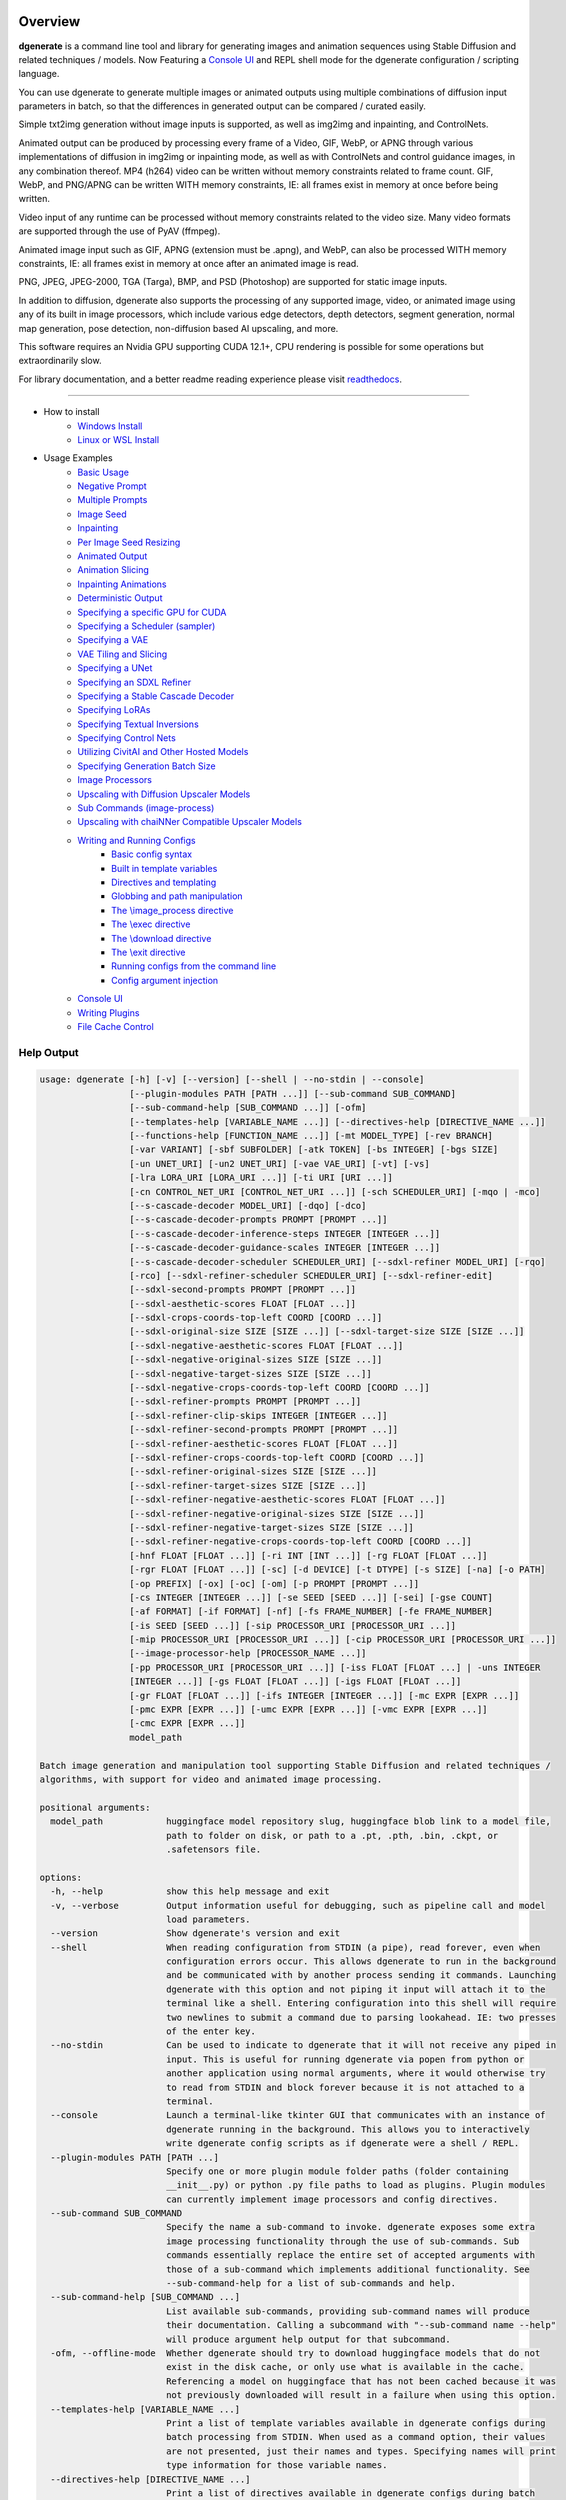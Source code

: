 .. |Documentation Status| image:: https://readthedocs.org/projects/dgenerate/badge/?version=v3.6.1
   :target: http://dgenerate.readthedocs.io/en/v3.6.1/

Overview
========

|Documentation Status|

**dgenerate** is a command line tool and library for generating images and animation sequences
using Stable Diffusion and related techniques / models. Now Featuring a `Console UI`_ and
REPL shell mode for the dgenerate configuration / scripting language.

You can use dgenerate to generate multiple images or animated outputs using multiple combinations of
diffusion input parameters in batch, so that the differences in generated output can be compared / curated easily.

Simple txt2img generation without image inputs is supported, as well as img2img and inpainting, and ControlNets.

Animated output can be produced by processing every frame of a Video, GIF, WebP, or APNG through various implementations
of diffusion in img2img or inpainting mode, as well as with ControlNets and control guidance images, in any combination thereof.
MP4 (h264) video can be written without memory constraints related to frame count. GIF, WebP, and PNG/APNG can be
written WITH memory constraints, IE: all frames exist in memory at once before being written.

Video input of any runtime can be processed without memory constraints related to the video size.
Many video formats are supported through the use of PyAV (ffmpeg).

Animated image input such as GIF, APNG (extension must be .apng), and WebP, can also be processed WITH
memory constraints, IE: all frames exist in memory at once after an animated image is read.

PNG, JPEG, JPEG-2000, TGA (Targa), BMP, and PSD (Photoshop) are supported for static image inputs.

In addition to diffusion, dgenerate also supports the processing of any supported image, video, or
animated image using any of its built in image processors, which include various edge detectors,
depth detectors, segment generation, normal map generation, pose detection, non-diffusion based AI upscaling,
and more.

This software requires an Nvidia GPU supporting CUDA 12.1+, CPU rendering is possible for
some operations but extraordinarily slow.

For library documentation, and a better readme reading
experience please visit `readthedocs <http://dgenerate.readthedocs.io/en/v3.6.1/>`_.

----

* How to install
    * `Windows Install`_
    * `Linux or WSL Install`_

* Usage Examples
    * `Basic Usage`_
    * `Negative Prompt`_
    * `Multiple Prompts`_
    * `Image Seed`_
    * `Inpainting`_
    * `Per Image Seed Resizing`_
    * `Animated Output`_
    * `Animation Slicing`_
    * `Inpainting Animations`_
    * `Deterministic Output`_
    * `Specifying a specific GPU for CUDA`_
    * `Specifying a Scheduler (sampler)`_
    * `Specifying a VAE`_
    * `VAE Tiling and Slicing`_
    * `Specifying a UNet`_
    * `Specifying an SDXL Refiner`_
    * `Specifying a Stable Cascade Decoder`_
    * `Specifying LoRAs`_
    * `Specifying Textual Inversions`_
    * `Specifying Control Nets`_
    * `Utilizing CivitAI and Other Hosted Models`_
    * `Specifying Generation Batch Size`_
    * `Image Processors`_
    * `Upscaling with Diffusion Upscaler Models`_
    * `Sub Commands (image-process)`_
    * `Upscaling with chaiNNer Compatible Upscaler Models`_
    * `Writing and Running Configs`_
        * `Basic config syntax`_
        * `Built in template variables`_
        * `Directives and templating`_
        * `Globbing and path manipulation`_
        * `The \\image_process directive`_
        * `The \\exec directive`_
        * `The \\download directive`_
        * `The \\exit directive`_
        * `Running configs from the command line`_
        * `Config argument injection`_
    * `Console UI`_
    * `Writing Plugins`_
    * `File Cache Control`_

Help Output
-----------

.. code-block:: text

    usage: dgenerate [-h] [-v] [--version] [--shell | --no-stdin | --console]
                     [--plugin-modules PATH [PATH ...]] [--sub-command SUB_COMMAND]
                     [--sub-command-help [SUB_COMMAND ...]] [-ofm]
                     [--templates-help [VARIABLE_NAME ...]] [--directives-help [DIRECTIVE_NAME ...]]
                     [--functions-help [FUNCTION_NAME ...]] [-mt MODEL_TYPE] [-rev BRANCH]
                     [-var VARIANT] [-sbf SUBFOLDER] [-atk TOKEN] [-bs INTEGER] [-bgs SIZE]
                     [-un UNET_URI] [-un2 UNET_URI] [-vae VAE_URI] [-vt] [-vs]
                     [-lra LORA_URI [LORA_URI ...]] [-ti URI [URI ...]]
                     [-cn CONTROL_NET_URI [CONTROL_NET_URI ...]] [-sch SCHEDULER_URI] [-mqo | -mco]
                     [--s-cascade-decoder MODEL_URI] [-dqo] [-dco]
                     [--s-cascade-decoder-prompts PROMPT [PROMPT ...]]
                     [--s-cascade-decoder-inference-steps INTEGER [INTEGER ...]]
                     [--s-cascade-decoder-guidance-scales INTEGER [INTEGER ...]]
                     [--s-cascade-decoder-scheduler SCHEDULER_URI] [--sdxl-refiner MODEL_URI] [-rqo]
                     [-rco] [--sdxl-refiner-scheduler SCHEDULER_URI] [--sdxl-refiner-edit]
                     [--sdxl-second-prompts PROMPT [PROMPT ...]]
                     [--sdxl-aesthetic-scores FLOAT [FLOAT ...]]
                     [--sdxl-crops-coords-top-left COORD [COORD ...]]
                     [--sdxl-original-size SIZE [SIZE ...]] [--sdxl-target-size SIZE [SIZE ...]]
                     [--sdxl-negative-aesthetic-scores FLOAT [FLOAT ...]]
                     [--sdxl-negative-original-sizes SIZE [SIZE ...]]
                     [--sdxl-negative-target-sizes SIZE [SIZE ...]]
                     [--sdxl-negative-crops-coords-top-left COORD [COORD ...]]
                     [--sdxl-refiner-prompts PROMPT [PROMPT ...]]
                     [--sdxl-refiner-clip-skips INTEGER [INTEGER ...]]
                     [--sdxl-refiner-second-prompts PROMPT [PROMPT ...]]
                     [--sdxl-refiner-aesthetic-scores FLOAT [FLOAT ...]]
                     [--sdxl-refiner-crops-coords-top-left COORD [COORD ...]]
                     [--sdxl-refiner-original-sizes SIZE [SIZE ...]]
                     [--sdxl-refiner-target-sizes SIZE [SIZE ...]]
                     [--sdxl-refiner-negative-aesthetic-scores FLOAT [FLOAT ...]]
                     [--sdxl-refiner-negative-original-sizes SIZE [SIZE ...]]
                     [--sdxl-refiner-negative-target-sizes SIZE [SIZE ...]]
                     [--sdxl-refiner-negative-crops-coords-top-left COORD [COORD ...]]
                     [-hnf FLOAT [FLOAT ...]] [-ri INT [INT ...]] [-rg FLOAT [FLOAT ...]]
                     [-rgr FLOAT [FLOAT ...]] [-sc] [-d DEVICE] [-t DTYPE] [-s SIZE] [-na] [-o PATH]
                     [-op PREFIX] [-ox] [-oc] [-om] [-p PROMPT [PROMPT ...]]
                     [-cs INTEGER [INTEGER ...]] [-se SEED [SEED ...]] [-sei] [-gse COUNT]
                     [-af FORMAT] [-if FORMAT] [-nf] [-fs FRAME_NUMBER] [-fe FRAME_NUMBER]
                     [-is SEED [SEED ...]] [-sip PROCESSOR_URI [PROCESSOR_URI ...]]
                     [-mip PROCESSOR_URI [PROCESSOR_URI ...]] [-cip PROCESSOR_URI [PROCESSOR_URI ...]]
                     [--image-processor-help [PROCESSOR_NAME ...]]
                     [-pp PROCESSOR_URI [PROCESSOR_URI ...]] [-iss FLOAT [FLOAT ...] | -uns INTEGER
                     [INTEGER ...]] [-gs FLOAT [FLOAT ...]] [-igs FLOAT [FLOAT ...]]
                     [-gr FLOAT [FLOAT ...]] [-ifs INTEGER [INTEGER ...]] [-mc EXPR [EXPR ...]]
                     [-pmc EXPR [EXPR ...]] [-umc EXPR [EXPR ...]] [-vmc EXPR [EXPR ...]]
                     [-cmc EXPR [EXPR ...]]
                     model_path

    Batch image generation and manipulation tool supporting Stable Diffusion and related techniques /
    algorithms, with support for video and animated image processing.

    positional arguments:
      model_path            huggingface model repository slug, huggingface blob link to a model file,
                            path to folder on disk, or path to a .pt, .pth, .bin, .ckpt, or
                            .safetensors file.

    options:
      -h, --help            show this help message and exit
      -v, --verbose         Output information useful for debugging, such as pipeline call and model
                            load parameters.
      --version             Show dgenerate's version and exit
      --shell               When reading configuration from STDIN (a pipe), read forever, even when
                            configuration errors occur. This allows dgenerate to run in the background
                            and be communicated with by another process sending it commands. Launching
                            dgenerate with this option and not piping it input will attach it to the
                            terminal like a shell. Entering configuration into this shell will require
                            two newlines to submit a command due to parsing lookahead. IE: two presses
                            of the enter key.
      --no-stdin            Can be used to indicate to dgenerate that it will not receive any piped in
                            input. This is useful for running dgenerate via popen from python or
                            another application using normal arguments, where it would otherwise try
                            to read from STDIN and block forever because it is not attached to a
                            terminal.
      --console             Launch a terminal-like tkinter GUI that communicates with an instance of
                            dgenerate running in the background. This allows you to interactively
                            write dgenerate config scripts as if dgenerate were a shell / REPL.
      --plugin-modules PATH [PATH ...]
                            Specify one or more plugin module folder paths (folder containing
                            __init__.py) or python .py file paths to load as plugins. Plugin modules
                            can currently implement image processors and config directives.
      --sub-command SUB_COMMAND
                            Specify the name a sub-command to invoke. dgenerate exposes some extra
                            image processing functionality through the use of sub-commands. Sub
                            commands essentially replace the entire set of accepted arguments with
                            those of a sub-command which implements additional functionality. See
                            --sub-command-help for a list of sub-commands and help.
      --sub-command-help [SUB_COMMAND ...]
                            List available sub-commands, providing sub-command names will produce
                            their documentation. Calling a subcommand with "--sub-command name --help"
                            will produce argument help output for that subcommand.
      -ofm, --offline-mode  Whether dgenerate should try to download huggingface models that do not
                            exist in the disk cache, or only use what is available in the cache.
                            Referencing a model on huggingface that has not been cached because it was
                            not previously downloaded will result in a failure when using this option.
      --templates-help [VARIABLE_NAME ...]
                            Print a list of template variables available in dgenerate configs during
                            batch processing from STDIN. When used as a command option, their values
                            are not presented, just their names and types. Specifying names will print
                            type information for those variable names.
      --directives-help [DIRECTIVE_NAME ...]
                            Print a list of directives available in dgenerate configs during batch
                            processing from STDIN. Providing names will print documentation for the
                            specified directive names. When used with --plugin-modules, directives
                            implemented by the specified plugins will also be listed.
      --functions-help [FUNCTION_NAME ...]
                            Print a list of template functions available in dgenerate configs during
                            batch processing from STDIN. Providing names will print documentation for
                            the specified function names. When used with --plugin-modules, functions
                            implemented by the specified plugins will also be listed.
      -mt MODEL_TYPE, --model-type MODEL_TYPE
                            Use when loading different model types. Currently supported: torch, torch-
                            pix2pix, torch-sdxl, torch-sdxl-pix2pix, torch-upscaler-x2, torch-
                            upscaler-x4, torch-if, torch-ifs, torch-ifs-img2img, or torch-s-cascade.
                            (default: torch)
      -rev BRANCH, --revision BRANCH
                            The model revision to use when loading from a huggingface repository, (The
                            git branch / tag, default is "main")
      -var VARIANT, --variant VARIANT
                            If specified when loading from a huggingface repository or folder, load
                            weights from "variant" filename, e.g.
                            "pytorch_model.<variant>.safetensors". Defaults to automatic selection.
                            This option is ignored if using flax.
      -sbf SUBFOLDER, --subfolder SUBFOLDER
                            Main model subfolder. If specified when loading from a huggingface
                            repository or folder, load weights from the specified subfolder.
      -atk TOKEN, --auth-token TOKEN
                            Huggingface auth token. Required to download restricted repositories that
                            have access permissions granted to your huggingface account.
      -bs INTEGER, --batch-size INTEGER
                            The number of image variations to produce per set of individual diffusion
                            parameters in one rendering step simultaneously on a single GPU. When
                            using flax, batch size is controlled by the environmental variable
                            CUDA_VISIBLE_DEVICES which is a comma separated list of GPU device numbers
                            (as listed by nvidia-smi). Usage of this argument with --model-type flax*
                            will cause an error, diffusion with flax will generate an image on every
                            GPU that is visible to CUDA and this is currently unchangeable. When
                            generating animations with a --batch-size greater than one, a separate
                            animation (with the filename suffix "animation_N") will be written to for
                            each image in the batch. If --batch-grid-size is specified when producing
                            an animation then the image grid is used for the output frames. During
                            animation rendering each image in the batch will still be written to the
                            output directory along side the produced animation as either suffixed
                            files or image grids depending on the options you choose. (Torch Default: 1)
      -bgs SIZE, --batch-grid-size SIZE
                            Produce a single image containing a grid of images with the number of
                            COLUMNSxROWS given to this argument when --batch-size is greater than 1,
                            or when using flax with multiple GPUs visible (via the environmental
                            variable CUDA_VISIBLE_DEVICES). If not specified with a --batch-size
                            greater than 1, images will be written individually with an image number
                            suffix (image_N) in the filename signifying which image in the batch they
                            are.
      -un UNET_URI, --unet UNET_URI
                            Specify a UNet using a URI. Examples: "huggingface/unet",
                            "huggingface/unet;revision=main", "unet_folder_on_disk". Blob links /
                            single file loads are not supported for UNets. The "revision" argument
                            specifies the model revision to use for the UNet when loading from
                            huggingface repository or blob link, (The git branch / tag, default is
                            "main"). The "variant" argument specifies the UNet model variant, it is
                            only supported for torch type models it is not supported for flax. If
                            "variant" is specified when loading from a huggingface repository or
                            folder, weights will be loaded from "variant" filename, e.g.
                            "pytorch_model.<variant>.safetensors. "variant" defaults to the value of
                            --variant if it is not specified in the URI. The "subfolder" argument
                            specifies the UNet model subfolder, if specified when loading from a
                            huggingface repository or folder, weights from the specified subfolder.
                            The "dtype" argument specifies the UNet model precision, it defaults to
                            the value of -t/--dtype and should be one of: auto, bfloat16, float16, or
                            float32. If you wish to load weights directly from a path on disk, you
                            must point this argument at the folder they exist in, which should also
                            contain the config.json file for the UNet. For example, a downloaded
                            repository folder from huggingface.
      -un2 UNET_URI, --unet2 UNET_URI
                            Specify a second UNet, this is only valid when using SDXL or Stable
                            Cascade model types. This UNet will be used for the SDXL refiner, or
                            Stable Cascade decoder model.
      -vae VAE_URI, --vae VAE_URI
                            Specify a VAE using a URI. When using torch models the URI syntax is:
                            "AutoEncoderClass;model=(huggingface repository slug/blob link or
                            file/folder path)". Examples: "AutoencoderKL;model=vae.pt",
                            "AsymmetricAutoencoderKL;model=huggingface/vae",
                            "AutoencoderTiny;model=huggingface/vae",
                            "ConsistencyDecoderVAE;model=huggingface/vae". When using a Flax model,
                            there is currently only one available encoder class:
                            "FlaxAutoencoderKL;model=huggingface/vae". The AutoencoderKL encoder class
                            accepts huggingface repository slugs/blob links, .pt, .pth, .bin, .ckpt,
                            and .safetensors files. Other encoders can only accept huggingface
                            repository slugs/blob links, or a path to a folder on disk with the model
                            configuration and model file(s). Aside from the "model" argument, there
                            are four other optional arguments that can be specified, these include
                            "revision", "variant", "subfolder", "dtype". They can be specified as so
                            in any order, they are not positional: "AutoencoderKL;model=huggingface/va
                            e;revision=main;variant=fp16;subfolder=sub_folder;dtype=float16". The
                            "revision" argument specifies the model revision to use for the VAE when
                            loading from huggingface repository or blob link, (The git branch / tag,
                            default is "main"). The "variant" argument specifies the VAE model
                            variant, it is only supported for torch type models it is not supported
                            for flax. If "variant" is specified when loading from a huggingface
                            repository or folder, weights will be loaded from "variant" filename, e.g.
                            "pytorch_model.<variant>.safetensors. "variant" in the case of --vae does
                            not default to the value of --variant to prevent failures during common
                            use cases. The "subfolder" argument specifies the VAE model subfolder, if
                            specified when loading from a huggingface repository or folder, weights
                            from the specified subfolder. The "dtype" argument specifies the VAE model
                            precision, it defaults to the value of -t/--dtype and should be one of:
                            auto, bfloat16, float16, or float32. If you wish to load a weights file
                            directly from disk, the simplest way is: --vae
                            "AutoencoderKL;my_vae.safetensors", or with a dtype
                            "AutoencoderKL;my_vae.safetensors;dtype=float16". All loading arguments
                            except "dtype" are unused in this case and may produce an error message if
                            used. If you wish to load a specific weight file from a huggingface
                            repository, use the blob link loading syntax: --vae
                            "AutoencoderKL;https://huggingface.co/UserName/repository-
                            name/blob/main/vae_model.safetensors", the "revision" argument may be used
                            with this syntax.
      -vt, --vae-tiling     Enable VAE tiling (torch Stable Diffusion only). Assists in the generation
                            of large images with lower memory overhead. The VAE will split the input
                            tensor into tiles to compute decoding and encoding in several steps. This
                            is useful for saving a large amount of memory and to allow processing
                            larger images. Note that if you are using --control-nets you may still run
                            into memory issues generating large images, or with --batch-size greater
                            than 1.
      -vs, --vae-slicing    Enable VAE slicing (torch Stable Diffusion models only). Assists in the
                            generation of large images with lower memory overhead. The VAE will split
                            the input tensor in slices to compute decoding in several steps. This is
                            useful to save some memory, especially when --batch-size is greater than
                            1. Note that if you are using --control-nets you may still run into memory
                            issues generating large images.
      -lra LORA_URI [LORA_URI ...], --loras LORA_URI [LORA_URI ...]
                            Specify one or more LoRA models using URIs (flax not supported). These
                            should be a huggingface repository slug, path to model file on disk (for
                            example, a .pt, .pth, .bin, .ckpt, or .safetensors file), or model folder
                            containing model files. huggingface blob links are not supported, see
                            "subfolder" and "weight-name" below instead. Optional arguments can be
                            provided after a LoRA model specification, these include: "scale",
                            "revision", "subfolder", and "weight-name". They can be specified as so in
                            any order, they are not positional:
                            "huggingface/lora;scale=1.0;revision=main;subfolder=repo_subfolder;weight-
                            name=lora.safetensors". The "scale" argument indicates the scale factor of
                            the LoRA. The "revision" argument specifies the model revision to use for
                            the LoRA when loading from huggingface repository, (The git branch / tag,
                            default is "main"). The "subfolder" argument specifies the LoRA model
                            subfolder, if specified when loading from a huggingface repository or
                            folder, weights from the specified subfolder. The "weight-name" argument
                            indicates the name of the weights file to be loaded when loading from a
                            huggingface repository or folder on disk. If you wish to load a weights
                            file directly from disk, the simplest way is: --loras
                            "my_lora.safetensors", or with a scale "my_lora.safetensors;scale=1.0",
                            all other loading arguments are unused in this case and may produce an
                            error message if used.
      -ti URI [URI ...], --textual-inversions URI [URI ...]
                            Specify one or more Textual Inversion models using URIs (flax and SDXL not
                            supported). These should be a huggingface repository slug, path to model
                            file on disk (for example, a .pt, .pth, .bin, .ckpt, or .safetensors
                            file), or model folder containing model files. huggingface blob links are
                            not supported, see "subfolder" and "weight-name" below instead. Optional
                            arguments can be provided after the Textual Inversion model specification,
                            these include: "token", "revision", "subfolder", and "weight-name". They
                            can be specified as so in any order, they are not positional:
                            "huggingface/ti_model;revision=main;subfolder=repo_subfolder;weight-
                            name=ti_model.safetensors". The "token" argument can be used to override
                            the prompt token used for the textual inversion prompt embedding. For
                            normal Stable Diffusion the default token value is provided by the model
                            itself, but for Stable Diffusion XL the default token value is equal to
                            the model file name with no extension and all spaces replaced by
                            underscores. The "revision" argument specifies the model revision to use
                            for the Textual Inversion model when loading from huggingface repository,
                            (The git branch / tag, default is "main"). The "subfolder" argument
                            specifies the Textual Inversion model subfolder, if specified when loading
                            from a huggingface repository or folder, weights from the specified
                            subfolder. The "weight-name" argument indicates the name of the weights
                            file to be loaded when loading from a huggingface repository or folder on
                            disk. If you wish to load a weights file directly from disk, the simplest
                            way is: --textual-inversions "my_ti_model.safetensors", all other loading
                            arguments are unused in this case and may produce an error message if
                            used.
      -cn CONTROL_NET_URI [CONTROL_NET_URI ...], --control-nets CONTROL_NET_URI [CONTROL_NET_URI ...]
                            Specify one or more ControlNet models using URIs. This should be a
                            huggingface repository slug / blob link, path to model file on disk (for
                            example, a .pt, .pth, .bin, .ckpt, or .safetensors file), or model folder
                            containing model files. Optional arguments can be provided after the
                            ControlNet model specification, for torch these include: "scale", "start",
                            "end", "revision", "variant", "subfolder", and "dtype". For flax: "scale",
                            "revision", "subfolder", "dtype", "from_torch" (bool) They can be
                            specified as so in any order, they are not positional: "huggingface/contro
                            lnet;scale=1.0;start=0.0;end=1.0;revision=main;variant=fp16;subfolder=repo
                            _subfolder;dtype=float16". The "scale" argument specifies the scaling
                            factor applied to the ControlNet model, the default value is 1.0. The
                            "start" (only for --model-type "torch*") argument specifies at what
                            fraction of the total inference steps to begin applying the ControlNet,
                            defaults to 0.0, IE: the very beginning. The "end" (only for --model-type
                            "torch*") argument specifies at what fraction of the total inference steps
                            to stop applying the ControlNet, defaults to 1.0, IE: the very end. The
                            "revision" argument specifies the model revision to use for the ControlNet
                            model when loading from huggingface repository, (The git branch / tag,
                            default is "main"). The "variant" (only for --model-type "torch*")
                            argument specifies the ControlNet model variant, if "variant" is specified
                            when loading from a huggingface repository or folder, weights will be
                            loaded from "variant" filename, e.g. "pytorch_model.<variant>.safetensors.
                            "variant" defaults to automatic selection and is ignored if using flax.
                            "variant" in the case of --control-nets does not default to the value of
                            --variant to prevent failures during common use cases. The "subfolder"
                            argument specifies the ControlNet model subfolder, if specified when
                            loading from a huggingface repository or folder, weights from the
                            specified subfolder. The "dtype" argument specifies the ControlNet model
                            precision, it defaults to the value of -t/--dtype and should be one of:
                            auto, bfloat16, float16, or float32. The "from_torch" (only for --model-
                            type flax) this argument specifies that the ControlNet is to be loaded and
                            converted from a huggingface repository or file that is designed for
                            pytorch. (Defaults to false) If you wish to load a weights file directly
                            from disk, the simplest way is: --control-nets "my_controlnet.safetensors"
                            or --control-nets "my_controlnet.safetensors;scale=1.0;dtype=float16", all
                            other loading arguments aside from "scale" and "dtype" are unused in this
                            case and may produce an error message if used ("from_torch" is available
                            when using flax). If you wish to load a specific weight file from a
                            huggingface repository, use the blob link loading syntax: --control-nets
                            "https://huggingface.co/UserName/repository-
                            name/blob/main/controlnet.safetensors", the "revision" argument may be
                            used with this syntax.
      -sch SCHEDULER_URI, --scheduler SCHEDULER_URI
                            Specify a scheduler (sampler) by URI. Passing "help" to this argument will
                            print the compatible schedulers for a model without generating any images.
                            Passing "helpargs" will yield a help message with a list of overridable
                            arguments for each scheduler and their typical defaults. Arguments listed
                            by "helpargs" can be overridden using the URI syntax typical to other
                            dgenerate URI arguments. Torch schedulers: (DDIMScheduler, DDPMScheduler,
                            PNDMScheduler, LMSDiscreteScheduler, EulerDiscreteScheduler,
                            HeunDiscreteScheduler, EulerAncestralDiscreteScheduler,
                            DPMSolverMultistepScheduler, DPMSolverSinglestepScheduler,
                            KDPM2DiscreteScheduler, KDPM2AncestralDiscreteScheduler,
                            DEISMultistepScheduler, UniPCMultistepScheduler, DPMSolverSDEScheduler,
                            EDMEulerScheduler).
      -mqo, --model-sequential-offload
                            Force sequential model offloading for the main pipeline, this may
                            drastically reduce memory consumption and allow large models to run when
                            they would otherwise not fit in your GPUs VRAM. Inference will be much
                            slower. Mutually exclusive with --model-cpu-offload
      -mco, --model-cpu-offload
                            Force model cpu offloading for the main pipeline, this may reduce memory
                            consumption and allow large models to run when they would otherwise not
                            fit in your GPUs VRAM. Inference will be slower. Mutually exclusive with
                            --model-sequential-offload
      --s-cascade-decoder MODEL_URI
                            Specify a Stable Cascade (torch-s-cascade) decoder model path using a URI.
                            This should be a huggingface repository slug / blob link, path to model
                            file on disk (for example, a .pt, .pth, .bin, .ckpt, or .safetensors
                            file), or model folder containing model files. Optional arguments can be
                            provided after the decoder model specification, these include: "revision",
                            "variant", "subfolder", and "dtype". They can be specified as so in any
                            order, they are not positional: "huggingface/decoder_model;revision=main;v
                            ariant=fp16;subfolder=repo_subfolder;dtype=float16". The "revision"
                            argument specifies the model revision to use for the Textual Inversion
                            model when loading from huggingface repository, (The git branch / tag,
                            default is "main"). The "variant" argument specifies the decoder model
                            variant and defaults to the value of --variant. When "variant" is
                            specified when loading from a huggingface repository or folder, weights
                            will be loaded from "variant" filename, e.g.
                            "pytorch_model.<variant>.safetensors. The "subfolder" argument specifies
                            the decoder model subfolder, if specified when loading from a huggingface
                            repository or folder, weights from the specified subfolder. The "dtype"
                            argument specifies the Stable Cascade decoder model precision, it defaults
                            to the value of -t/--dtype and should be one of: auto, bfloat16, float16,
                            or float32. If you wish to load a weights file directly from disk, the
                            simplest way is: --sdxl-refiner "my_decoder.safetensors" or --sdxl-refiner
                            "my_decoder.safetensors;dtype=float16", all other loading arguments aside
                            from "dtype" are unused in this case and may produce an error message if
                            used. If you wish to load a specific weight file from a huggingface
                            repository, use the blob link loading syntax: --s-cascade-decoder
                            "https://huggingface.co/UserName/repository-
                            name/blob/main/decoder.safetensors", the "revision" argument may be used
                            with this syntax.
      -dqo, --s-cascade-decoder-sequential-offload
                            Force sequential model offloading for the Stable Cascade decoder pipeline,
                            this may drastically reduce memory consumption and allow large models to
                            run when they would otherwise not fit in your GPUs VRAM. Inference will be
                            much slower. Mutually exclusive with --s-cascade-decoder-cpu-offload
      -dco, --s-cascade-decoder-cpu-offload
                            Force model cpu offloading for the Stable Cascade decoder pipeline, this
                            may reduce memory consumption and allow large models to run when they
                            would otherwise not fit in your GPUs VRAM. Inference will be slower.
                            Mutually exclusive with --s-cascade-decoder-sequential-offload
      --s-cascade-decoder-prompts PROMPT [PROMPT ...]
                            One or more prompts to try with the Stable Cascade decoder model, by
                            default the decoder model gets the primary prompt, this argument overrides
                            that with a prompt of your choosing. The negative prompt component can be
                            specified with the same syntax as --prompts
      --s-cascade-decoder-inference-steps INTEGER [INTEGER ...]
                            One or more inference steps values to try with the Stable Cascade decoder.
                            (default: [10])
      --s-cascade-decoder-guidance-scales INTEGER [INTEGER ...]
                            One or more guidance scale values to try with the Stable Cascade decoder.
                            (default: [0])
      --s-cascade-decoder-scheduler SCHEDULER_URI
                            Specify a scheduler (sampler) by URI for the Stable Cascade decoder pass.
                            Operates the exact same way as --scheduler including the "help" option.
                            Passing 'helpargs' will yield a help message with a list of overridable
                            arguments for each scheduler and their typical defaults. Defaults to the
                            value of --scheduler.
      --sdxl-refiner MODEL_URI
                            Specify a Stable Diffusion XL (torch-sdxl) refiner model path using a URI.
                            This should be a huggingface repository slug / blob link, path to model
                            file on disk (for example, a .pt, .pth, .bin, .ckpt, or .safetensors
                            file), or model folder containing model files. Optional arguments can be
                            provided after the SDXL refiner model specification, these include:
                            "revision", "variant", "subfolder", and "dtype". They can be specified as
                            so in any order, they are not positional: "huggingface/refiner_model_xl;re
                            vision=main;variant=fp16;subfolder=repo_subfolder;dtype=float16". The
                            "revision" argument specifies the model revision to use for the Textual
                            Inversion model when loading from huggingface repository, (The git branch
                            / tag, default is "main"). The "variant" argument specifies the SDXL
                            refiner model variant and defaults to the value of --variant. When
                            "variant" is specified when loading from a huggingface repository or
                            folder, weights will be loaded from "variant" filename, e.g.
                            "pytorch_model.<variant>.safetensors. The "subfolder" argument specifies
                            the SDXL refiner model subfolder, if specified when loading from a
                            huggingface repository or folder, weights from the specified subfolder.
                            The "dtype" argument specifies the SDXL refiner model precision, it
                            defaults to the value of -t/--dtype and should be one of: auto, bfloat16,
                            float16, or float32. If you wish to load a weights file directly from
                            disk, the simplest way is: --sdxl-refiner "my_sdxl_refiner.safetensors" or
                            --sdxl-refiner "my_sdxl_refiner.safetensors;dtype=float16", all other
                            loading arguments aside from "dtype" are unused in this case and may
                            produce an error message if used. If you wish to load a specific weight
                            file from a huggingface repository, use the blob link loading syntax:
                            --sdxl-refiner "https://huggingface.co/UserName/repository-
                            name/blob/main/refiner_model.safetensors", the "revision" argument may be
                            used with this syntax.
      -rqo, --sdxl-refiner-sequential-offload
                            Force sequential model offloading for the SDXL refiner pipeline, this may
                            drastically reduce memory consumption and allow large models to run when
                            they would otherwise not fit in your GPUs VRAM. Inference will be much
                            slower. Mutually exclusive with --refiner-cpu-offload
      -rco, --sdxl-refiner-cpu-offload
                            Force model cpu offloading for the SDXL refiner pipeline, this may reduce
                            memory consumption and allow large models to run when they would otherwise
                            not fit in your GPUs VRAM. Inference will be slower. Mutually exclusive
                            with --refiner-sequential-offload
      --sdxl-refiner-scheduler SCHEDULER_URI
                            Specify a scheduler (sampler) by URI for the SDXL refiner pass. Operates
                            the exact same way as --scheduler including the "help" option. Passing
                            'helpargs' will yield a help message with a list of overridable arguments
                            for each scheduler and their typical defaults. Defaults to the value of
                            --scheduler.
      --sdxl-refiner-edit   Force the SDXL refiner to operate in edit mode instead of cooperative
                            denoising mode as it would normally do for inpainting and ControlNet
                            usage. The main model will preform the full amount of inference steps
                            requested by --inference-steps. The output of the main model will be
                            passed to the refiner model and processed with an image seed strength in
                            img2img mode determined by (1.0 - high-noise-fraction)
      --sdxl-second-prompts PROMPT [PROMPT ...]
                            One or more secondary prompts to try using SDXL's secondary text encoder.
                            By default the model is passed the primary prompt for this value, this
                            option allows you to choose a different prompt. The negative prompt
                            component can be specified with the same syntax as --prompts
      --sdxl-aesthetic-scores FLOAT [FLOAT ...]
                            One or more Stable Diffusion XL (torch-sdxl) "aesthetic-score" micro-
                            conditioning parameters. Used to simulate an aesthetic score of the
                            generated image by influencing the positive text condition. Part of SDXL's
                            micro-conditioning as explained in section 2.2 of
                            [https://huggingface.co/papers/2307.01952].
      --sdxl-crops-coords-top-left COORD [COORD ...]
                            One or more Stable Diffusion XL (torch-sdxl) "negative-crops-coords-top-
                            left" micro-conditioning parameters in the format "0,0". --sdxl-crops-
                            coords-top-left can be used to generate an image that appears to be
                            "cropped" from the position --sdxl-crops-coords-top-left downwards.
                            Favorable, well-centered images are usually achieved by setting --sdxl-
                            crops-coords-top-left to "0,0". Part of SDXL's micro-conditioning as
                            explained in section 2.2 of [https://huggingface.co/papers/2307.01952].
      --sdxl-original-size SIZE [SIZE ...], --sdxl-original-sizes SIZE [SIZE ...]
                            One or more Stable Diffusion XL (torch-sdxl) "original-size" micro-
                            conditioning parameters in the format (WIDTH)x(HEIGHT). If not the same as
                            --sdxl-target-size the image will appear to be down or up-sampled. --sdxl-
                            original-size defaults to --output-size or the size of any input images if
                            not specified. Part of SDXL's micro-conditioning as explained in section
                            2.2 of [https://huggingface.co/papers/2307.01952]
      --sdxl-target-size SIZE [SIZE ...], --sdxl-target-sizes SIZE [SIZE ...]
                            One or more Stable Diffusion XL (torch-sdxl) "target-size" micro-
                            conditioning parameters in the format (WIDTH)x(HEIGHT). For most cases,
                            --sdxl-target-size should be set to the desired height and width of the
                            generated image. If not specified it will default to --output-size or the
                            size of any input images. Part of SDXL's micro-conditioning as explained
                            in section 2.2 of [https://huggingface.co/papers/2307.01952]
      --sdxl-negative-aesthetic-scores FLOAT [FLOAT ...]
                            One or more Stable Diffusion XL (torch-sdxl) "negative-aesthetic-score"
                            micro-conditioning parameters. Part of SDXL's micro-conditioning as
                            explained in section 2.2 of [https://huggingface.co/papers/2307.01952].
                            Can be used to simulate an aesthetic score of the generated image by
                            influencing the negative text condition.
      --sdxl-negative-original-sizes SIZE [SIZE ...]
                            One or more Stable Diffusion XL (torch-sdxl) "negative-original-sizes"
                            micro-conditioning parameters. Negatively condition the generation process
                            based on a specific image resolution. Part of SDXL's micro-conditioning as
                            explained in section 2.2 of [https://huggingface.co/papers/2307.01952].
                            For more information, refer to this issue thread:
                            https://github.com/huggingface/diffusers/issues/4208
      --sdxl-negative-target-sizes SIZE [SIZE ...]
                            One or more Stable Diffusion XL (torch-sdxl) "negative-original-sizes"
                            micro-conditioning parameters. To negatively condition the generation
                            process based on a target image resolution. It should be as same as the "
                            --sdxl-target-size" for most cases. Part of SDXL's micro-conditioning as
                            explained in section 2.2 of [https://huggingface.co/papers/2307.01952].
                            For more information, refer to this issue thread:
                            https://github.com/huggingface/diffusers/issues/4208.
      --sdxl-negative-crops-coords-top-left COORD [COORD ...]
                            One or more Stable Diffusion XL (torch-sdxl) "negative-crops-coords-top-
                            left" micro-conditioning parameters in the format "0,0". Negatively
                            condition the generation process based on a specific crop coordinates.
                            Part of SDXL's micro-conditioning as explained in section 2.2 of
                            [https://huggingface.co/papers/2307.01952]. For more information, refer to
                            this issue thread: https://github.com/huggingface/diffusers/issues/4208.
      --sdxl-refiner-prompts PROMPT [PROMPT ...]
                            One or more prompts to try with the SDXL refiner model, by default the
                            refiner model gets the primary prompt, this argument overrides that with a
                            prompt of your choosing. The negative prompt component can be specified
                            with the same syntax as --prompts
      --sdxl-refiner-clip-skips INTEGER [INTEGER ...]
                            One or more clip skip override values to try for the SDXL refiner, which
                            normally uses the clip skip value for the main model when it is defined by
                            --clip-skips.
      --sdxl-refiner-second-prompts PROMPT [PROMPT ...]
                            One or more prompts to try with the SDXL refiner models secondary text
                            encoder, by default the refiner model gets the primary prompt passed to
                            its second text encoder, this argument overrides that with a prompt of
                            your choosing. The negative prompt component can be specified with the
                            same syntax as --prompts
      --sdxl-refiner-aesthetic-scores FLOAT [FLOAT ...]
                            See: --sdxl-aesthetic-scores, applied to SDXL refiner pass.
      --sdxl-refiner-crops-coords-top-left COORD [COORD ...]
                            See: --sdxl-crops-coords-top-left, applied to SDXL refiner pass.
      --sdxl-refiner-original-sizes SIZE [SIZE ...]
                            See: --sdxl-refiner-original-sizes, applied to SDXL refiner pass.
      --sdxl-refiner-target-sizes SIZE [SIZE ...]
                            See: --sdxl-refiner-target-sizes, applied to SDXL refiner pass.
      --sdxl-refiner-negative-aesthetic-scores FLOAT [FLOAT ...]
                            See: --sdxl-negative-aesthetic-scores, applied to SDXL refiner pass.
      --sdxl-refiner-negative-original-sizes SIZE [SIZE ...]
                            See: --sdxl-negative-original-sizes, applied to SDXL refiner pass.
      --sdxl-refiner-negative-target-sizes SIZE [SIZE ...]
                            See: --sdxl-negative-target-sizes, applied to SDXL refiner pass.
      --sdxl-refiner-negative-crops-coords-top-left COORD [COORD ...]
                            See: --sdxl-negative-crops-coords-top-left, applied to SDXL refiner pass.
      -hnf FLOAT [FLOAT ...], --sdxl-high-noise-fractions FLOAT [FLOAT ...]
                            One or more high-noise-fraction values for Stable Diffusion XL (torch-
                            sdxl), this fraction of inference steps will be processed by the base
                            model, while the rest will be processed by the refiner model. Multiple
                            values to this argument will result in additional generation steps for
                            each value. In certain situations when the mixture of denoisers algorithm
                            is not supported, such as when using --control-nets and inpainting with
                            SDXL, the inverse proportion of this value IE: (1.0 - high-noise-fraction)
                            becomes the --image-seed-strengths input to the SDXL refiner. (default:
                            [0.8])
      -ri INT [INT ...], --sdxl-refiner-inference-steps INT [INT ...]
                            One or more inference steps values for the SDXL refiner when in use.
                            Override the number of inference steps used by the SDXL refiner, which
                            defaults to the value taken from --inference-steps.
      -rg FLOAT [FLOAT ...], --sdxl-refiner-guidance-scales FLOAT [FLOAT ...]
                            One or more guidance scale values for the SDXL refiner when in use.
                            Override the guidance scale value used by the SDXL refiner, which defaults
                            to the value taken from --guidance-scales.
      -rgr FLOAT [FLOAT ...], --sdxl-refiner-guidance-rescales FLOAT [FLOAT ...]
                            One or more guidance rescale values for the SDXL refiner when in use.
                            Override the guidance rescale value used by the SDXL refiner, which
                            defaults to the value taken from --guidance-rescales.
      -sc, --safety-checker
                            Enable safety checker loading, this is off by default. When turned on
                            images with NSFW content detected may result in solid black output. Some
                            pretrained models have no safety checker model present, in that case this
                            option has no effect.
      -d DEVICE, --device DEVICE
                            cuda / cpu. (default: cuda). Use: cuda:0, cuda:1, cuda:2, etc. to specify
                            a specific GPU. This argument is ignored when using flax, for flax use the
                            environmental variable CUDA_VISIBLE_DEVICES to specify which GPUs are
                            visible to cuda, flax will use every visible GPU.
      -t DTYPE, --dtype DTYPE
                            Model precision: auto, bfloat16, float16, or float32. (default: auto)
      -s SIZE, --output-size SIZE
                            Image output size, for txt2img generation, this is the exact output size.
                            The dimensions specified for this value must be aligned by 8 or you will
                            receive an error message. If an --image-seeds URI is used its Seed, Mask,
                            and/or Control component image sources will be resized to this dimension
                            with aspect ratio maintained before being used for generation by default.
                            Unless --no-aspect is specified, width will be fixed and a new height
                            (aligned by 8) will be calculated for the input images. In most cases
                            resizing the image inputs will result in an image output of an equal size
                            to the inputs, except in the case of upscalers and Deep Floyd --model-type
                            values (torch-if*). If only one integer value is provided, that is the
                            value for both dimensions. X/Y dimension values should be separated by
                            "x". This value defaults to 512x512 for Stable Diffusion when no --image-
                            seeds are specified (IE txt2img mode), 1024x1024 for Stable Diffusion XL
                            (SDXL) model types, and 64x64 for --model-type torch-if (Deep Floyd stage
                            1). Deep Floyd stage 1 images passed to superscaler models (--model-type
                            torch-ifs*) that are specified with the 'floyd' keyword argument in an
                            --image-seeds definition are never resized or processed in any way.
      -na, --no-aspect      This option disables aspect correct resizing of images provided to
                            --image-seeds globally. Seed, Mask, and Control guidance images will be
                            resized to the closest dimension specified by --output-size that is
                            aligned by 8 pixels with no consideration of the source aspect ratio. This
                            can be overriden at the --image-seeds level with the image seed keyword
                            argument 'aspect=true/false'.
      -o PATH, --output-path PATH
                            Output path for generated images and files. This directory will be created
                            if it does not exist. (default: ./output)
      -op PREFIX, --output-prefix PREFIX
                            Name prefix for generated images and files. This prefix will be added to
                            the beginning of every generated file, followed by an underscore.
      -ox, --output-overwrite
                            Enable overwrites of files in the output directory that already exists.
                            The default behavior is not to do this, and instead append a filename
                            suffix: "_duplicate_(number)" when it is detected that the generated file
                            name already exists.
      -oc, --output-configs
                            Write a configuration text file for every output image or animation. The
                            text file can be used reproduce that particular output image or animation
                            by piping it to dgenerate STDIN, for example "dgenerate < config.txt".
                            These files will be written to --output-path and are affected by --output-
                            prefix and --output-overwrite as well. The files will be named after their
                            corresponding image or animation file. Configuration files produced for
                            animation frame images will utilize --frame-start and --frame-end to
                            specify the frame number.
      -om, --output-metadata
                            Write the information produced by --output-configs to the PNG metadata of
                            each image. Metadata will not be written to animated files (yet). The data
                            is written to a PNG metadata property named DgenerateConfig and can be
                            read using ImageMagick like so: "magick identify -format
                            "%[Property:DgenerateConfig] generated_file.png".
      -p PROMPT [PROMPT ...], --prompts PROMPT [PROMPT ...]
                            One or more prompts to try, an image group is generated for each prompt,
                            prompt data is split by ; (semi-colon). The first value is the positive
                            text influence, things you want to see. The Second value is negative
                            influence IE. things you don't want to see. Example: --prompts "shrek
                            flying a tesla over detroit; clouds, rain, missiles". (default: [(empty
                            string)])
      -cs INTEGER [INTEGER ...], --clip-skips INTEGER [INTEGER ...]
                            One or more clip skip values to try. Clip skip is the number of layers to
                            be skipped from CLIP while computing the prompt embeddings, it must be a
                            value greater than or equal to zero. A value of 1 means that the output of
                            the pre-final layer will be used for computing the prompt embeddings. This
                            is only supported for --model-type values "torch" and "torch-sdxl",
                            including with --control-nets.
      -se SEED [SEED ...], --seeds SEED [SEED ...]
                            One or more seeds to try, define fixed seeds to achieve deterministic
                            output. This argument may not be used when --gse/--gen-seeds is used.
                            (default: [randint(0, 99999999999999)])
      -sei, --seeds-to-images
                            When this option is enabled, each provided --seeds value or value
                            generated by --gen-seeds is used for the corresponding image input given
                            by --image-seeds. If the amount of --seeds given is not identical to that
                            of the amount of --image-seeds given, the seed is determined as: seed =
                            seeds[image_seed_index % len(seeds)], IE: it wraps around.
      -gse COUNT, --gen-seeds COUNT
                            Auto generate N random seeds to try. This argument may not be used when
                            -se/--seeds is used.
      -af FORMAT, --animation-format FORMAT
                            Output format when generating an animation from an input video / gif /
                            webp etc. Value must be one of: mp4, png, apng, gif, or webp. You may also
                            specify "frames" to indicate that only frames should be output and no
                            coalesced animation file should be rendered. (default: mp4)
      -if FORMAT, --image-format FORMAT
                            Output format when writing static images. Any selection other than "png"
                            is not compatible with --output-metadata. Value must be one of: png, apng,
                            blp, bmp, dib, bufr, pcx, dds, ps, eps, gif, grib, h5, hdf, jp2, j2k, jpc,
                            jpf, jpx, j2c, icns, ico, im, jfif, jpe, jpg, jpeg, tif, tiff, mpo, msp,
                            palm, pdf, pbm, pgm, ppm, pnm, pfm, bw, rgb, rgba, sgi, tga, icb, vda,
                            vst, webp, wmf, emf, or xbm. (default: png)
      -nf, --no-frames      Do not write frame images individually when rendering an animation, only
                            write the animation file. This option is incompatible with --animation-
                            format frames.
      -fs FRAME_NUMBER, --frame-start FRAME_NUMBER
                            Starting frame slice point for animated files (zero-indexed), the
                            specified frame will be included. (default: 0)
      -fe FRAME_NUMBER, --frame-end FRAME_NUMBER
                            Ending frame slice point for animated files (zero-indexed), the specified
                            frame will be included.
      -is SEED [SEED ...], --image-seeds SEED [SEED ...]
                            One or more image seed URIs to process, these may consist of URLs or file
                            paths. Videos / GIFs / WEBP files will result in frames being rendered as
                            well as an animated output file being generated if more than one frame is
                            available in the input file. Inpainting for static images can be achieved
                            by specifying a black and white mask image in each image seed string using
                            a semicolon as the separating character, like so: "my-seed-image.png;my-
                            image-mask.png", white areas of the mask indicate where generated content
                            is to be placed in your seed image. Output dimensions specific to the
                            image seed can be specified by placing the dimension at the end of the
                            string following a semicolon like so: "my-seed-image.png;512x512" or "my-
                            seed-image.png;my-image-mask.png;512x512". When using --control-nets, a
                            singular image specification is interpreted as the control guidance image,
                            and you can specify multiple control image sources by separating them with
                            commas in the case where multiple ControlNets are specified, IE: (--image-
                            seeds "control-image1.png, control-image2.png") OR (--image-seeds
                            "seed.png;control=control-image1.png, control-image2.png"). Using
                            --control-nets with img2img or inpainting can be accomplished with the
                            syntax: "my-seed-image.png;mask=my-image-mask.png;control=my-control-
                            image.png;resize=512x512". The "mask" and "resize" arguments are optional
                            when using --control-nets. Videos, GIFs, and WEBP are also supported as
                            inputs when using --control-nets, even for the "control" argument.
                            --image-seeds is capable of reading from multiple animated files at once
                            or any combination of animated files and images, the animated file with
                            the least amount of frames dictates how many frames are generated and
                            static images are duplicated over the total amount of frames. The keyword
                            argument "aspect" can be used to determine resizing behavior when the
                            global argument --output-size or the local keyword argument "resize" is
                            specified, it is a boolean argument indicating whether aspect ratio of the
                            input image should be respected or ignored. The keyword argument "floyd"
                            can be used to specify images from a previous deep floyd stage when using
                            --model-type torch-ifs*. When keyword arguments are present, all
                            applicable images such as "mask", "control", etc. must also be defined
                            with keyword arguments instead of with the short syntax.
      -sip PROCESSOR_URI [PROCESSOR_URI ...], --seed-image-processors PROCESSOR_URI [PROCESSOR_URI ...]
                            Specify one or more image processor actions to preform on the primary
                            image specified by --image-seeds. For example: --seed-image-processors
                            "flip" "mirror" "grayscale". To obtain more information about what image
                            processors are available and how to use them, see: --image-processor-help.
      -mip PROCESSOR_URI [PROCESSOR_URI ...], --mask-image-processors PROCESSOR_URI [PROCESSOR_URI ...]
                            Specify one or more image processor actions to preform on the inpaint mask
                            image specified by --image-seeds. For example: --mask-image-processors
                            "invert". To obtain more information about what image processors are
                            available and how to use them, see: --image-processor-help.
      -cip PROCESSOR_URI [PROCESSOR_URI ...], --control-image-processors PROCESSOR_URI [PROCESSOR_URI ...]
                            Specify one or more image processor actions to preform on the control
                            image specified by --image-seeds, this option is meant to be used with
                            --control-nets. Example: --control-image-processors
                            "canny;lower=50;upper=100". The delimiter "+" can be used to specify a
                            different processor group for each image when using multiple control
                            images with --control-nets. For example if you have --image-seeds
                            "img1.png, img2.png" or --image-seeds "...;control=img1.png, img2.png"
                            specified and multiple ControlNet models specified with --control-nets,
                            you can specify processors for those control images with the syntax:
                            (--control-image-processors "processes-img1" + "processes-img2"), this
                            syntax also supports chaining of processors, for example: (--control-
                            image-processors "first-process-img1" "second-process-img1" + "process-
                            img2"). The amount of specified processors must not exceed the amount of
                            specified control images, or you will receive a syntax error message.
                            Images which do not have a processor defined for them will not be
                            processed, and the plus character can be used to indicate an image is not
                            to be processed and instead skipped over when that image is a leading
                            element, for example (--control-image-processors + "process-second") would
                            indicate that the first control guidance image is not to be processed,
                            only the second. To obtain more information about what image processors
                            are available and how to use them, see: --image-processor-help.
      --image-processor-help [PROCESSOR_NAME ...]
                            Use this option alone (or with --plugin-modules) and no model
                            specification in order to list available image processor module names.
                            Specifying one or more module names after this option will cause usage
                            documentation for the specified modules to be printed.
      -pp PROCESSOR_URI [PROCESSOR_URI ...], --post-processors PROCESSOR_URI [PROCESSOR_URI ...]
                            Specify one or more image processor actions to preform on generated output
                            before it is saved. For example: --post-processors
                            "upcaler;model=4x_ESRGAN.pth". To obtain more information about what
                            processors are available and how to use them, see: --image-processor-help.
      -iss FLOAT [FLOAT ...], --image-seed-strengths FLOAT [FLOAT ...]
                            One or more image strength values to try when using --image-seeds for
                            img2img or inpaint mode. Closer to 0 means high usage of the seed image
                            (less noise convolution), 1 effectively means no usage (high noise
                            convolution). Low values will produce something closer or more relevant to
                            the input image, high values will give the AI more creative freedom.
                            (default: [0.8])
      -uns INTEGER [INTEGER ...], --upscaler-noise-levels INTEGER [INTEGER ...]
                            One or more upscaler noise level values to try when using the super
                            resolution upscaler --model-type torch-upscaler-x4 or torch-ifs.
                            Specifying this option for --model-type torch-upscaler-x2 will produce an
                            error message. The higher this value the more noise is added to the image
                            before upscaling (similar to --image-seed-strengths). (default: [20 for
                            x4, 250 for torch-ifs/torch-ifs-img2img, 0 for torch-ifs inpainting mode])
      -gs FLOAT [FLOAT ...], --guidance-scales FLOAT [FLOAT ...]
                            One or more guidance scale values to try. Guidance scale effects how much
                            your text prompt is considered. Low values draw more data from images
                            unrelated to text prompt. (default: [5])
      -igs FLOAT [FLOAT ...], --image-guidance-scales FLOAT [FLOAT ...]
                            One or more image guidance scale values to try. This can push the
                            generated image towards the initial image when using --model-type
                            *-pix2pix models, it is unsupported for other model types. Use in
                            conjunction with --image-seeds, inpainting (masks) and --control-nets are
                            not supported. Image guidance scale is enabled by setting image-guidance-
                            scale > 1. Higher image guidance scale encourages generated images that
                            are closely linked to the source image, usually at the expense of lower
                            image quality. Requires a value of at least 1. (default: [1.5])
      -gr FLOAT [FLOAT ...], --guidance-rescales FLOAT [FLOAT ...]
                            One or more guidance rescale factors to try. Proposed by [Common Diffusion
                            Noise Schedules and Sample Steps are
                            Flawed](https://arxiv.org/pdf/2305.08891.pdf) "guidance_scale" is defined
                            as "φ" in equation 16. of [Common Diffusion Noise Schedules and Sample
                            Steps are Flawed] (https://arxiv.org/pdf/2305.08891.pdf). Guidance rescale
                            factor should fix overexposure when using zero terminal SNR. This is
                            supported for basic text to image generation when using --model-type
                            "torch" but not inpainting, img2img, or --control-nets. When using
                            --model-type "torch-sdxl" it is supported for basic generation,
                            inpainting, and img2img, unless --control-nets is specified in which case
                            only inpainting is supported. It is supported for --model-type "torch-
                            sdxl-pix2pix" but not --model-type "torch-pix2pix". (default: [0.0])
      -ifs INTEGER [INTEGER ...], --inference-steps INTEGER [INTEGER ...]
                            One or more inference steps values to try. The amount of inference (de-
                            noising) steps effects image clarity to a degree, higher values bring the
                            image closer to what the AI is targeting for the content of the image.
                            Values between 30-40 produce good results, higher values may improve image
                            quality and or change image content. (default: [30])
      -mc EXPR [EXPR ...], --cache-memory-constraints EXPR [EXPR ...]
                            Cache constraint expressions describing when to clear all model caches
                            automatically (DiffusionPipeline, VAE, and ControlNet) considering current
                            memory usage. If any of these constraint expressions are met all models
                            cached in memory will be cleared. Example, and default value:
                            "used_percent > 70" For Syntax See: [https://dgenerate.readthedocs.io/en/v
                            3.6.1/dgenerate_submodules.html#dgenerate.pipelinewrapper.CACHE_MEMORY_CON
                            STRAINTS]
      -pmc EXPR [EXPR ...], --pipeline-cache-memory-constraints EXPR [EXPR ...]
                            Cache constraint expressions describing when to automatically clear the in
                            memory DiffusionPipeline cache considering current memory usage, and
                            estimated memory usage of new models that are about to enter memory. If
                            any of these constraint expressions are met all DiffusionPipeline objects
                            cached in memory will be cleared. Example, and default value:
                            "pipeline_size > (available * 0.75)" For Syntax See: [https://dgenerate.re
                            adthedocs.io/en/v3.6.1/dgenerate_submodules.html#dgenerate.pipelinewrapper
                            .PIPELINE_CACHE_MEMORY_CONSTRAINTS]
      -umc EXPR [EXPR ...], --unet-cache-memory-constraints EXPR [EXPR ...]
                            Cache constraint expressions describing when to automatically clear the in
                            memory UNet cache considering current memory usage, and estimated memory
                            usage of new UNet models that are about to enter memory. If any of these
                            constraint expressions are met all UNet models cached in memory will be
                            cleared. Example, and default value: "unet_size > (available * 0.75)" For
                            Syntax See: [https://dgenerate.readthedocs.io/en/v3.6.1/dgenerate_submodul
                            es.html#dgenerate.pipelinewrapper.UNET_CACHE_MEMORY_CONSTRAINTS]
      -vmc EXPR [EXPR ...], --vae-cache-memory-constraints EXPR [EXPR ...]
                            Cache constraint expressions describing when to automatically clear the in
                            memory VAE cache considering current memory usage, and estimated memory
                            usage of new VAE models that are about to enter memory. If any of these
                            constraint expressions are met all VAE models cached in memory will be
                            cleared. Example, and default value: "vae_size > (available * 0.75)" For
                            Syntax See: [https://dgenerate.readthedocs.io/en/v3.6.1/dgenerate_submodul
                            es.html#dgenerate.pipelinewrapper.VAE_CACHE_MEMORY_CONSTRAINTS]
      -cmc EXPR [EXPR ...], --control-net-cache-memory-constraints EXPR [EXPR ...]
                            Cache constraint expressions describing when to automatically clear the in
                            memory ControlNet cache considering current memory usage, and estimated
                            memory usage of new ControlNet models that are about to enter memory. If
                            any of these constraint expressions are met all ControlNet models cached
                            in memory will be cleared. Example, and default value: "control_net_size >
                            (available * 0.75)" For Syntax See: [https://dgenerate.readthedocs.io/en/v
                            3.6.1/dgenerate_submodules.html#dgenerate.pipelinewrapper.CONTROL_NET_CACH
                            E_MEMORY_CONSTRAINTS]


Windows Install
===============

You can install using the Windows installer provided with each release on the
`Releases Page <https://github.com/Teriks/dgenerate/releases>`_, or you can manually
install with pipx, (or pip if you want) as described below.


Manual Install
--------------


Install Visual Studios (Community or other), make sure "Desktop development with C++" is selected, unselect anything you do not need.

https://visualstudio.microsoft.com/downloads/


Install rust compiler using rustup-init.exe (x64), use the default install options.

https://www.rust-lang.org/tools/install

Install Python:

https://www.python.org/ftp/python/3.12.3/python-3.12.3-amd64.exe

Make sure you select the option "Add to PATH" in the python installer,
otherwise invoke python directly using it's full path while installing the tool.

Install GIT for Windows:

https://gitforwindows.org/


Install dgenerate
-----------------

Using Windows CMD

Install pipx:

.. code-block:: bash

    pip install pipx
    pipx ensurepath

    # Log out and log back in so PATH takes effect

Install dgenerate:

.. code-block:: bash

    pipx install dgenerate ^
    --pip-args "--extra-index-url https://download.pytorch.org/whl/cu121/"

    # If you want a specific version

    pipx install dgenerate==3.6.1 ^
    --pip-args "--extra-index-url https://download.pytorch.org/whl/cu121/"

    # You can install without pipx into your own environment like so

    pip install dgenerate==3.6.1 --extra-index-url https://download.pytorch.org/whl/cu121/


It is recommended to install dgenerate with pipx if you are just intending
to use it as a command line program, if you want to develop you can install it from
a cloned repository like this:

.. code-block:: bash

    # in the top of the repo make
    # an environment and activate it

    python -m venv venv
    venv\Scripts\activate

    # Install with pip into the environment

    pip install --editable .[dev] --extra-index-url https://download.pytorch.org/whl/cu121/


Run **dgenerate** to generate images:

.. code-block:: bash

    # Images are output to the "output" folder
    # in the current working directory by default

    dgenerate --help

    dgenerate stabilityai/stable-diffusion-2-1 ^
    --prompts "an astronaut riding a horse" ^
    --output-path output ^
    --inference-steps 40 ^
    --guidance-scales 10

Linux or WSL Install
====================

First update your system and install build-essential

.. code-block:: bash

    sudo apt update && sudo apt upgrade
    sudo apt install build-essential

Install CUDA Toolkit 12.*: https://developer.nvidia.com/cuda-downloads

I recommend using the runfile option:

.. code-block:: bash

    # CUDA Toolkit 12.2.1 For Ubuntu / Debian / WSL

    wget https://developer.download.nvidia.com/compute/cuda/12.2.1/local_installers/cuda_12.2.1_535.86.10_linux.run
    sudo sh cuda_12.2.1_535.86.10_linux.run

Do not attempt to install a driver from the prompts if using WSL.


.. code-block:: bash

    # On linux, if you intend to use flax, you may or may not need to create a symlink for libnvrtc
    # flax will look for libnvrtc.so, and may not be able to find it.

    ln -s /usr/local/cuda/lib64/libnvrtc.so.12 /usr/local/cuda/lib64/libnvrtc.so


Add libraries to linker path:

.. code-block:: bash

    # Add to ~/.bashrc

    # For Linux add the following
    export LD_LIBRARY_PATH=/usr/local/cuda/lib64:$LD_LIBRARY_PATH

    # For WSL add the following
    export LD_LIBRARY_PATH=/usr/lib/wsl/lib:/usr/local/cuda/lib64:$LD_LIBRARY_PATH

    # Add this in both cases as well
    export PATH=/usr/local/cuda/bin:$PATH


When done editing ``~/.bashrc`` do:

.. code-block:: bash

    source ~/.bashrc


Install Python 3.10+ (Debian / Ubuntu) and pipx
-----------------------------------------------

.. code-block:: bash

    sudo apt install python3.10 python3-pip pipx python3.10-venv python3-wheel
    pipx ensurepath

    source ~/.bashrc


Install dgenerate
-----------------

.. code-block:: bash

    pipx install dgenerate \
    --pip-args "--extra-index-url https://download.pytorch.org/whl/cu121/"

    # With flax/jax support

    pipx install dgenerate[flax] \
    --pip-args "--extra-index-url https://download.pytorch.org/whl/cu121/ \
    -f https://storage.googleapis.com/jax-releases/jax_cuda_releases.html"

    # If you want a specific version

    pipx install dgenerate==3.6.1 \
    --pip-args "--extra-index-url https://download.pytorch.org/whl/cu121/"

    # Specific version with flax/jax support

    pipx install dgenerate[flax]==3.6.1 \
    --pip-args "--extra-index-url https://download.pytorch.org/whl/cu121/ \
    -f https://storage.googleapis.com/jax-releases/jax_cuda_releases.html"

    # You can install without pipx into your own environment like so

    pip3 install dgenerate==3.6.1 --extra-index-url https://download.pytorch.org/whl/cu121/

    # Or with flax

    pip3 install dgenerate[flax]==3.6.1 --extra-index-url https://download.pytorch.org/whl/cu121/ \
    -f https://storage.googleapis.com/jax-releases/jax_cuda_releases.html


It is recommended to install dgenerate with pipx if you are just intending
to use it as a command line program, if you want to develop you can install it from
a cloned repository like this:

.. code-block:: bash

    # in the top of the repo make
    # an environment and activate it

    python3 -m venv venv
    source venv/bin/activate

    # Install with pip into the environment

    pip3 install --editable .[dev] --extra-index-url https://download.pytorch.org/whl/cu121/

    # With flax if you want

    pip3 install --editable .[dev,flax] --extra-index-url https://download.pytorch.org/whl/cu121/ \
    -f https://storage.googleapis.com/jax-releases/jax_cuda_releases.html


Run **dgenerate** to generate images:

.. code-block:: bash

    # Images are output to the "output" folder
    # in the current working directory by default

    dgenerate --help

    dgenerate stabilityai/stable-diffusion-2-1 \
    --prompts "an astronaut riding a horse" \
    --output-path output \
    --inference-steps 40 \
    --guidance-scales 10

Basic Usage
===========

The example below attempts to generate an astronaut riding a horse using 5 different
random seeds, 3 different inference steps values, and 3 different guidance scale values.

It utilizes the "stabilityai/stable-diffusion-2-1" model repo on `Hugging Face <https://huggingface.co/stabilityai/stable-diffusion-2-1>`_.

45 uniquely named images will be generated (5 x 3 x 3)

Also Adjust output size to 512x512 and output generated images to the "astronaut" folder in the current working directory.

When ``--output-path`` is not specified, the default output location is the "output" folder in the current working directory,
if the path that is specified does not exist then it will be created.

.. code-block:: bash

    dgenerate stabilityai/stable-diffusion-2-1 \
    --prompts "an astronaut riding a horse" \
    --gen-seeds 5 \
    --output-path astronaut \
    --inference-steps 30 40 50 \
    --guidance-scales 5 7 10 \
    --output-size 512x512


Loading models from huggingface blob links is also supported:

.. code-block:: bash

    dgenerate https://huggingface.co/stabilityai/stable-diffusion-2-1/blob/main/v2-1_768-ema-pruned.safetensors \
    --prompts "an astronaut riding a horse" \
    --gen-seeds 5 \
    --output-path astronaut \
    --inference-steps 30 40 50 \
    --guidance-scales 5 7 10 \
    --output-size 512x512


SDXL is supported and can be used to generate highly realistic images.

Prompt only generation, img2img, and inpainting is supported for SDXL.

Refiner models can be specified, fp16 model variant and a datatype of float16 is
recommended to prevent out of memory conditions on the average GPU :)

.. code-block:: bash

    dgenerate stabilityai/stable-diffusion-xl-base-1.0 --model-type torch-sdxl \
    --sdxl-high-noise-fractions 0.6 0.7 0.8 \
    --gen-seeds 5 \
    --inference-steps 50 \
    --guidance-scales 12 \
    --sdxl-refiner stabilityai/stable-diffusion-xl-refiner-1.0 \
    --prompts "real photo of an astronaut riding a horse on the moon" \
    --variant fp16 --dtype float16 \
    --output-size 1024
    
    
Negative Prompt
===============

In order to specify a negative prompt, each prompt argument is split
into two parts separated by ``;``

The prompt text occurring after ``;`` is the negative influence prompt.

To attempt to avoid rendering of a saddle on the horse being ridden, you
could for example add the negative prompt "saddle" or "wearing a saddle"
or "horse wearing a saddle" etc.


.. code-block:: bash

    dgenerate stabilityai/stable-diffusion-2-1 \
    --prompts "an astronaut riding a horse; horse wearing a saddle" \
    --gen-seeds 5 \
    --output-path astronaut \
    --inference-steps 50 \
    --guidance-scales 10 \
    --output-size 512x512
    
    
Multiple Prompts
================
 
Multiple prompts can be specified one after another in quotes in order
to generate images using multiple prompt variations.
 
The following command generates 10 uniquely named images using two 
prompts and five random seeds (2x5)
 
5 of them will be from the first prompt and 5 of them from the second prompt.
 
All using 50 inference steps, and 10 for guidance scale value.
 
 
.. code-block:: bash

    dgenerate stabilityai/stable-diffusion-2-1 \
    --prompts "an astronaut riding a horse" "an astronaut riding a donkey" \
    --gen-seeds 5 \
    --output-path astronaut \
    --inference-steps 50 \
    --guidance-scales 10 \
    --output-size 512x512


Image Seed
==========

The ``--image-seeds`` argument can be used to specify one or more image input resource groups
for use in rendering, and allows for the specification of img2img source images, inpaint masks,
control net guidance images, deep floyd stage images, image group resizing, and frame slicing values
for animations. It possesses it's own URI syntax for defining different image inputs used for image generation,
the example described below is the simplest case for one image input (img2img).

This example uses a photo of Buzz Aldrin on the moon to generate a photo of an astronaut standing on mars
using img2img, this uses an image seed downloaded from wikipedia.

Disk file paths may also be used for image seeds and generally that is the standard use case,
multiple image seed definitions may be provided and images will be generated from each image
seed individually.

.. code-block:: bash

    # Generate this image using 5 different seeds, 3 different inference-step values, 3 different
    # guidance-scale values as above.

    # In addition this image will be generated using 3 different image seed strengths.

    # Adjust output size to 512x512 and output generated images to 'astronaut' folder, the image seed
    # will be resized to that dimension with aspect ratio respected by default, the width is fixed and
    # the height will be calculated, this behavior can be changed globally with the --no-aspect option
    # if desired or locally by specifying "img2img-seed.png;aspect=false" as your image seed

    # If you do not adjust the output size of the generated image, the size of the input image seed will be used.

    # 135 uniquely named images will be generated (5x3x3x3)

    dgenerate stabilityai/stable-diffusion-2-1 \
    --prompts "an astronaut walking on mars" \
    --image-seeds https://upload.wikimedia.org/wikipedia/commons/9/98/Aldrin_Apollo_11_original.jpg \
    --image-seed-strengths 0.2 0.5 0.8 \
    --gen-seeds 5 \
    --output-path astronaut \
    --inference-steps 30 40 50 \
    --guidance-scales 5 7 10 \
    --output-size 512x512


``--image-seeds`` serves as the entire mechanism for determining if img2img or inpainting is going to occur via
it's URI syntax described further in the section `Inpainting`_.

In addition to this it can be used to provide control guidance images in the case of txt2img, img2img, or inpainting
via the use of a URI syntax involving keyword arguments.

The syntax ``--image-seeds "my-image-seed.png;control=my-control-image.png"`` can be used with ``--control-nets`` to specify
img2img mode with a ControlNet for example, see: `Specifying Control Nets`_ for more information.


Inpainting
==========

Inpainting on an image can be preformed by providing a mask image with your image seed. This mask should be a black and white image
of identical size to your image seed.  White areas of the mask image will be used to tell the AI what areas of the seed image should be filled
in with generated content.

For using inpainting on animated image seeds, jump to: `Inpainting Animations`_

Some possible definitions for inpainting are:

    * ``--image-seeds "my-image-seed.png;my-mask-image.png"``
    * ``--image-seeds "my-image-seed.png;mask=my-mask-image.png"``

The format is your image seed and mask image separated by ``;``, optionally **mask** can be named argument.
The alternate syntax is for disambiguation when preforming img2img or inpainting operations while `Specifying Control Nets`_
or other operations where keyword arguments might be necessary for disambiguation such as per image seed `Animation Slicing`_,
and the specification of the image from a previous Deep Floyd stage using the **floyd** argument.

Mask images can be downloaded from URL's just like any other resource mentioned in an ``--image-seeds`` definition,
however for this example files on disk are used for brevity.

You can download them here:

 * `my-image-seed.png <https://raw.githubusercontent.com/Teriks/dgenerate/v3.6.1/examples/media/dog-on-bench.png>`_
 * `my-mask-image.png <https://raw.githubusercontent.com/Teriks/dgenerate/v3.6.1/examples/media/dog-on-bench-mask.png>`_

The command below generates a cat sitting on a bench with the images from the links above, the mask image masks out
areas over the dog in the original image, causing the dog to be replaced with an AI generated cat.

.. code-block:: bash

    dgenerate stabilityai/stable-diffusion-2-inpainting \
    --image-seeds "my-image-seed.png;my-mask-image.png" \
    --prompts "Face of a yellow cat, high resolution, sitting on a park bench" \
    --image-seed-strengths 0.8 \
    --guidance-scales 10 \
    --inference-steps 100


Per Image Seed Resizing
=======================

If you want to specify multiple image seeds that will have different output sizes irrespective
of their input size or a globally defined output size defined with ``--output-size``,
You can specify their output size individually at the end of each provided image seed.

This will work when using a mask image for inpainting as well, including when using animated inputs.

This also works when `Specifying Control Nets`_ and guidance images for control nets.

Here are some possible definitions:

    * ``--image-seeds "my-image-seed.png;512x512"`` (img2img)
    * ``--image-seeds "my-image-seed.png;my-mask-image.png;512x512"`` (inpainting)
    * ``--image-seeds "my-image-seed.png;resize=512x512"`` (img2img)
    * ``--image-seeds "my-image-seed.png;mask=my-mask-image.png;resize=512x512"`` (inpainting)

The alternate syntax with named arguments is for disambiguation when `Specifying Control Nets`_, or
preforming per image seed `Animation Slicing`_, or specifying the previous Deep Floyd stage output
with the **floyd** keyword argument.

When one dimension is specified, that dimension is the width, and the height.

The height of an image is calculated to be aspect correct by default for all resizing
methods unless ``--no-aspect`` has been given as an argument on the command line or the
**aspect** keyword argument is used in the ``--image-seeds`` definition.

The the aspect correct resize behavior can be controlled on a per image seed definition basis
using the **aspect** keyword argument.  Any value given to this argument overrides the presence
or absense of the ``--no-aspect`` command line argument.

the **aspect** keyword argument can only be used when all other components of the image seed
definition are defined using keyword arguments. ``aspect=false`` disables aspect correct resizing,
and ``aspect=true`` enables it.

Some possible definitions:

    * ``--image-seeds "my-image-seed.png;resize=512x512;aspect=false"`` (img2img)
    * ``--image-seeds "my-image-seed.png;mask=my-mask-image.png;resize=512x512;aspect=false"`` (inpainting)


The following example preforms img2img generation, followed by inpainting generation using 2 image seed definitions.
The involved images are resized using the basic syntax with no keyword arguments present in the image seeds.

.. code-block:: bash

    dgenerate stabilityai/stable-diffusion-2-1 \
    --image-seeds "my-image-seed.png;1024" "my-image-seed.png;my-mask-image.png;512x512" \
    --prompts "Face of a yellow cat, high resolution, sitting on a park bench" \
    --image-seed-strengths 0.8 \
    --guidance-scales 10 \
    --inference-steps 100


Animated Output
===============

**dgenerate** supports many video formats through the use of PyAV (ffmpeg), as well as GIF & WebP.

See ``--help`` for information about all formats supported for the ``--animation-format`` option.

When an animated image seed is given, animated output will be produced in the format of your choosing.

In addition, every frame will be written to the output folder as a uniquely named image.

By specifying ``--animation-format frames`` you can tell dgenerate that you just need
the frame images and not to produce any coalesced animation file for you. You may also
specify ``--no-frames`` to indicate that you only want an animation file to be produced
and no intermediate frames, though using this option with ``--animation-format frames``
is considered an error.

If the animation is not 1:1 aspect ratio, the width will be fixed to the width of the
requested output size, and the height calculated to match the aspect ratio of the animation.
Unless ``--no-aspect`` or the ``--image-seeds`` keyword argument ``aspect=false`` are specified,
in which case the video will be resized to the requested dimension exactly.

If you do not set an output size, the size of the input animation will be used.

.. code-block:: bash

    # Use a GIF of a man riding a horse to create an animation of an astronaut riding a horse.

    dgenerate stabilityai/stable-diffusion-2-1 \
    --prompts "an astronaut riding a horse" \
    --image-seeds https://upload.wikimedia.org/wikipedia/commons/7/7b/Muybridge_race_horse_~_big_transp.gif \
    --image-seed-strengths 0.5 \
    --output-path astronaut \
    --inference-steps 50 \
    --guidance-scales 10 \
    --output-size 512x512 \
    --animation-format mp4


The above syntax is the same syntax used for generating an animation with a control
image when ``--control-nets`` is used.

Animations can also be generated using an alternate syntax for ``--image-seeds``
that allows the specification of a control image source when it is desired to use
``--control-nets`` with img2img or inpainting.

For more information about this see: `Specifying Control Nets`_

As well as the information about ``--image-seeds`` from dgenerates ``--help``
output.


Animation Slicing
=================

Animated inputs can be sliced by a frame range either globally using
``--frame-start`` and ``--frame-end`` or locally using the named argument
syntax for ``--image-seeds``, for example:

    * ``--image-seeds "animated.gif;frame-start=3;frame-end=10"``.

When using animation slicing at the ``--image-seed`` level, all image input definitions
other than the main image must be specified using keyword arguments.

For example here are some possible definitions:

    * ``--image-seeds "seed.gif;frame-start=3;frame-end=10"``
    * ``--image-seeds "seed.gif;mask=mask.gif;frame-start=3;frame-end=10``
    * ``--image-seeds "seed.gif;control=control-guidance.gif;frame-start=3;frame-end=10``
    * ``--image-seeds "seed.gif;mask=mask.gif;control=control-guidance.gif;frame-start=3;frame-end=10``
    * ``--image-seeds "seed.gif;floyd=stage1.gif;frame-start=3;frame-end=10"``
    * ``--image-seeds "seed.gif;mask=mask.gif;floyd=stage1.gif;frame-start=3;frame-end=10"``

Specifying a frame slice locally in an image seed overrides the global frame
slice setting defined by ``--frame-start`` or ``--frame-end``, and is specific only
to that image seed, other image seed definitions will not be affected.

Perhaps you only want to run diffusion on the first frame of an animated input in
order to save time in finding good parameters for generating every frame. You could
slice to only the first frame using ``--frame-start 0 --frame-end 0``, which will be much
faster than rendering the entire video/gif outright.

The slice range zero indexed and also inclusive, inclusive means that the starting and ending frames
specified by ``--frame-start`` and ``--frame-end`` will be included in the slice.  Both slice points
do not have to be specified at the same time. You can exclude the tail end of a video with
just ``--frame-end`` alone, or seek to a certain start frame in the video with ``--frame-start`` alone
and render from there onward, this applies for keyword arguments in the ``--image-seeds`` definition as well.

If your slice only results in the processing of a single frame, an animated file format will
not be generated, only a single image output will be generated for that image seed during the
generation step.


.. code-block:: bash
    
    # Generate using only the first frame
    
    dgenerate stabilityai/stable-diffusion-2-1 \
    --prompts "an astronaut riding a horse" \
    --image-seeds https://upload.wikimedia.org/wikipedia/commons/7/7b/Muybridge_race_horse_~_big_transp.gif \
    --image-seed-strengths 0.5 \
    --output-path astronaut \
    --inference-steps 50 \
    --guidance-scales 10 \
    --output-size 512x512 \
    --animation-format mp4 \
    --frame-start 0 \
    --frame-end 0


Inpainting Animations
=====================

Image seeds can be supplied an animated or static image mask to define the areas for inpainting while generating an animated output.

Any possible combination of image/video parameters can be used. The animation with least amount of frames in the entire
specification determines the frame count, and any static images present are duplicated across the entire animation.
The first animation present in an image seed specification always determines the output FPS of the animation.

When an animated seed is used with an animated mask, the mask for every corresponding frame in the input is taken from the animated mask,
the runtime of the animated output will be equal to the shorter of the two animated inputs. IE: If the seed animation and the mask animation
have different length, the animated output is clipped to the length of the shorter of the two.

When a static image is used as a mask, that image is used as an inpaint mask for every frame of the animated seed.

When an animated mask is used with a static image seed, the animated output length is that of the animated mask. A video is
created by duplicating the image seed for every frame of the animated mask, the animated output being generated by masking
them together.


.. code-block:: bash

    # A video with a static inpaint mask over the entire video

    dgenerate stabilityai/stable-diffusion-2-inpainting \
    --prompts "an astronaut riding a horse" \
    --image-seeds "my-animation.mp4;my-static-mask.png" \
    --output-path inpaint \
    --animation-format mp4

    # Zip two videos together, masking the left video with corresponding frames
    # from the right video. The two animated inputs do not have to be the same file format
    # you can mask videos with gif/webp and vice versa

    dgenerate stabilityai/stable-diffusion-2-inpainting \
    --prompts "an astronaut riding a horse" \
    --image-seeds "my-animation.mp4;my-animation-mask.mp4" \
    --output-path inpaint \
    --animation-format mp4

    dgenerate stabilityai/stable-diffusion-2-inpainting \
    --prompts "an astronaut riding a horse" \
    --image-seeds "my-animation.mp4;my-animation-mask.gif" \
    --output-path inpaint \
    --animation-format mp4

    dgenerate stabilityai/stable-diffusion-2-inpainting \
    --prompts "an astronaut riding a horse" \
    --image-seeds "my-animation.gif;my-animation-mask.gif" \
    --output-path inpaint \
    --animation-format mp4

    dgenerate stabilityai/stable-diffusion-2-inpainting \
    --prompts "an astronaut riding a horse" \
    --image-seeds "my-animation.gif;my-animation-mask.webp" \
    --output-path inpaint \
    --animation-format mp4

    dgenerate stabilityai/stable-diffusion-2-inpainting \
    --prompts "an astronaut riding a horse" \
    --image-seeds "my-animation.webp;my-animation-mask.gif" \
    --output-path inpaint \
    --animation-format mp4

    dgenerate stabilityai/stable-diffusion-2-inpainting \
    --prompts "an astronaut riding a horse" \
    --image-seeds "my-animation.gif;my-animation-mask.mp4" \
    --output-path inpaint \
    --animation-format mp4

    # etc...

    # Use a static image seed and mask it with every frame from an
    # Animated mask file

    dgenerate stabilityai/stable-diffusion-2-inpainting \
    --prompts "an astronaut riding a horse" \
    --image-seeds "my-static-image-seed.png;my-animation-mask.mp4" \
    --output-path inpaint \
    --animation-format mp4

    dgenerate stabilityai/stable-diffusion-2-inpainting \
    --prompts "an astronaut riding a horse" \
    --image-seeds "my-static-image-seed.png;my-animation-mask.gif" \
    --output-path inpaint \
    --animation-format mp4

    dgenerate stabilityai/stable-diffusion-2-inpainting \
    --prompts "an astronaut riding a horse" \
    --image-seeds "my-static-image-seed.png;my-animation-mask.webp" \
    --output-path inpaint \
    --animation-format mp4

    # etc...

    

Deterministic Output
====================

If you generate an image you like using a random seed, you can later reuse that seed in another generation.

Updates to the backing model may affect determinism in the generation.

Output images have a name format that starts with the seed, IE: ``s_(seed here)_ ...png``

Reusing a seed has the effect of perfectly reproducing the image in the case that all
other parameters are left alone, including the model version.

You can output a configuration file for each image / animation produced that will reproduce it
exactly using the option ``--output-configs``, that same information can be written to the
metadata of generated PNG files using the option ``--output-metadata`` and can be read back
with ImageMagick for example as so:

.. code-block:: bash

    magick identify -format "%[Property:DgenerateConfig]" generated_file.png

Generated configuration can be read back into dgenerate via a pipe or file redirection.

.. code-block:: bash

    magick identify -format "%[Property:DgenerateConfig]" generated_file.png | dgenerate

    dgenerate < generated-config.txt

Specifying a seed directly and changing the prompt slightly, or parameters such as image seed strength
if using a seed image, guidance scale, or inference steps, will allow for generating variations close
to the original image which may possess all of the original qualities about the image that you liked as well as
additional qualities.  You can further manipulate the AI into producing results that you want with this method.

Changing output resolution will drastically affect image content when reusing a seed to the point where trying to
reuse a seed with a different output size is pointless.

The following command demonstrates manually specifying two different seeds to try: ``1234567890``, and ``9876543210``

.. code-block:: bash

    dgenerate stabilityai/stable-diffusion-2-1 \
    --prompts "an astronaut riding a horse" \
    --seeds 1234567890 9876543210 \
    --output-path astronaut \
    --inference-steps 50 \
    --guidance-scales 10 \
    --output-size 512x512


Specifying a specific GPU for CUDA
==================================

The desired GPU to use for CUDA acceleration can be selected using ``--device cuda:N`` where ``N`` is
the device number of the GPU as reported by ``nvidia-smi``.

.. code-block:: bash

    # Console 1, run on GPU 0

    dgenerate stabilityai/stable-diffusion-2-1 \
    --prompts "an astronaut riding a horse" \
    --output-path astronaut_1 \
    --inference-steps 50 \
    --guidance-scales 10 \
    --output-size 512x512 \
    --device cuda:0

    # Console 2, run on GPU 1 in parallel

    dgenerate stabilityai/stable-diffusion-2-1 \
    --prompts "an astronaut riding a cow" \
    --output-path astronaut_2 \
    --inference-steps 50 \
    --guidance-scales 10 \
    --output-size 512x512 \
    --device cuda:1


Specifying a Scheduler (sampler)
================================

A scheduler (otherwise known as a sampler) for the main model can be selected via the use of ``--scheduler``.

And in the case of SDXL the refiner's scheduler can be selected independently with ``--sdxl-refiner-scheduler``.

For Stable Cascade the decoder scheduler can be specified via the argument ``-s-cascade-decoder-scheduler``
however only one scheduler type is supported for Stable Cascade (``DDPMWuerstchenScheduler``).

Both of these default to the value of ``--scheduler``, which in turn defaults to automatic selection.

Available schedulers for a specific combination of dgenerate arguments can be
queried using ``--scheduler help``, ``--sdxl-refiner-scheduler help``, or ``--s-cascade-decoder-scheduler help``
though they cannot be queried simultaneously.

In order to use the query feature it is ideal that you provide all the other arguments
that you plan on using while making the query, as different combinations of arguments
will result in different underlying pipeline implementations being created, each of which
may have different compatible scheduler names listed. The model needs to be loaded in order to
gather this information.

For example there is only one compatible scheduler for this upscaler configuration:

.. code-block:: bash

    dgenerate stabilityai/sd-x2-latent-upscaler --variant fp16 --dtype float16 \
    --model-type torch-upscaler-x2 \
    --prompts "none" \
    --image-seeds my-image.png \
    --output-size 256 \
    --scheduler help

    # Outputs:
    #
    # Compatible schedulers for "stabilityai/sd-x2-latent-upscaler" are:
    #
    #    "EulerDiscreteScheduler"

Typically however, there will be many compatible schedulers:

.. code-block:: bash

    dgenerate stabilityai/stable-diffusion-2 \
    --inference-steps 40 \
    --guidance-scales 8 \
    --output-size 1024 \
    --gen-seeds 2 \
    --prompts "none" \
    --scheduler help

    # Outputs:
    #
    # Compatible schedulers for "stabilityai/stable-diffusion-2" are:
    #
    #     "DDIMScheduler"
    #     "DDPMScheduler"
    #     "DEISMultistepScheduler"
    #     "DPMSolverMultistepScheduler"
    #     "DPMSolverSDEScheduler"
    #     "DPMSolverSinglestepScheduler"
    #     "EDMEulerScheduler"
    #     "EulerAncestralDiscreteScheduler"
    #     "EulerDiscreteScheduler"
    #     "HeunDiscreteScheduler"
    #     "KDPM2AncestralDiscreteScheduler"
    #     "KDPM2DiscreteScheduler"
    #     "LCMScheduler"
    #     "LMSDiscreteScheduler"
    #     "PNDMScheduler"
    #     "UniPCMultistepScheduler"


Passing ``helpargs`` to a ``--scheduler`` related option will reveal configuration arguments that
can be overridden via a URI syntax, for every possible scheduler.

.. code-block:: bash

    dgenerate stabilityai/stable-diffusion-2 \
    --inference-steps 40 \
    --guidance-scales 8 \
    --output-size 1024 \
    --gen-seeds 2 \
    --prompts "none" \
    --scheduler helpargs


    # Outputs (shortened for brevity...):
    #
    # Compatible schedulers for "stabilityai/stable-diffusion-2" are:
    #    ...
    #
    #    PNDMScheduler:
    #        num-train-timesteps=1000
    #        beta-start=0.0001
    #        beta-end=0.02
    #        beta-schedule=linear
    #        trained-betas=None
    #        skip-prk-steps=False
    #        set-alpha-to-one=False
    #        prediction-type=epsilon
    #        timestep-spacing=leading
    #        steps-offset=0
    #
    #   ...


As an example, you may override the mentioned arguments for any scheduler in this manner:

.. code-block:: bash

    # Change prediction type of the scheduler to "v_prediction".
    # for some models this may be necessary, not for this model
    # this is just a syntax example

    dgenerate stabilityai/stable-diffusion-2 \
    --inference-steps 40 \
    --guidance-scales 8 \
    --output-size 1024 \
    --gen-seeds 2 \
    --prompts "none" \
    --scheduler PNDMScheduler;prediction-type=v_prediction


Specifying a VAE
================

To specify a VAE directly use ``--vae``.

The URI syntax for ``--vae`` is ``AutoEncoderClass;model=(huggingface repository slug/blob link or file/folder path)``

Named arguments when loading a VAE are separated by the ``;`` character and are not positional,
meaning they can be defined in any order.

Loading arguments available when specifying a VAE for torch ``--model-type`` values
are: ``model``, ``revision``, ``variant``, ``subfolder``, and ``dtype``

Loading arguments available when specifying VAE for flax ``--model-type`` values
are: ``model``, ``revision``, ``subfolder``, ``dtype``

The only named arguments compatible with loading a .safetensors or other model file
directly off disk are ``model`` and ``dtype``

The other named arguments are available when loading from a huggingface repository or folder
that may or may not be a local git repository on disk.

Available encoder classes for torch models are:

* AutoencoderKL
* AsymmetricAutoencoderKL (Does not support ``--vae-slicing`` or ``--vae-tiling``)
* AutoencoderTiny
* ConsistencyDecoderVAE

Available encoder classes for flax models are:

* FlaxAutoencoderKL (Does not support ``--vae-slicing`` or ``--vae-tiling``)


The AutoencoderKL encoder class accepts huggingface repository slugs/blob links,
.pt, .pth, .bin, .ckpt, and .safetensors files. Other encoders can only accept huggingface
repository slugs/blob links, or a path to a folder on disk with the model
configuration and model file(s).


.. code-block:: bash

    dgenerate stabilityai/stable-diffusion-2-1 \
    --vae "AutoencoderKL;model=stabilityai/sd-vae-ft-mse" \
    --prompts "an astronaut riding a horse" \
    --output-path astronaut \
    --inference-steps 50 \
    --guidance-scales 10 \
    --output-size 512x512


If you want to select the repository revision, such as ``main`` etc, use the named argument ``revision``,
``subfolder`` is required in this example as well because the VAE model file exists in a subfolder
of the specified huggingface repository.

.. code-block:: bash

    dgenerate stabilityai/stable-diffusion-2-1 \
    --revision fp16 \
    --dtype float16 \
    --vae "AutoencoderKL;model=stabilityai/stable-diffusion-2-1;revision=fp16;subfolder=vae" \
    --prompts "an astronaut riding a horse" \
    --output-path astronaut \
    --inference-steps 50 \
    --guidance-scales 10 \
    --output-size 512x512


If you wish to specify a weights variant IE: load ``pytorch_model.<variant>.safetensors``, from a huggingface
repository that has variants of the same model, use the named argument ``variant``.  This usage is only
valid when loading VAEs if ``--model-type`` is either ``torch`` or ``torch-sdxl``.  Attempting
to use it with FlaxAutoencoderKL with produce an error message. When not specified in the URI,
this value does NOT default to the value ``--variant`` to prevent errors during common use cases.
If you wish to select a variant you must specify it in the URI.


.. code-block:: bash

    dgenerate stabilityai/stable-diffusion-2-1 \
    --variant fp16 \
    --vae "AutoencoderKL;model=stabilityai/stable-diffusion-2-1;subfolder=vae;variant=fp16" \
    --prompts "an astronaut riding a horse" \
    --output-path astronaut \
    --inference-steps 50 \
    --guidance-scales 10 \
    --output-size 512x512


If your weights file exists in a subfolder of the repository, use the named argument ``subfolder``

.. code-block:: bash

    dgenerate stabilityai/stable-diffusion-2-1 \
    --vae "AutoencoderKL;model=stabilityai/stable-diffusion-2-1;subfolder=vae" \
    --prompts "an astronaut riding a horse" \
    --output-path astronaut \
    --inference-steps 50 \
    --guidance-scales 10 \
    --output-size 512x512


If you want to specify the model precision, use the named argument ``dtype``,
accepted values are the same as ``--dtype``, IE: 'float32', 'float16', 'auto'

.. code-block:: bash

    dgenerate stabilityai/stable-diffusion-2-1 \
    --revision fp16 \
    --dtype float16 \
    --vae "AutoencoderKL;model=stabilityai/stable-diffusion-2-1;revision=fp16;subfolder=vae;dtype=float16" \
    --prompts "an astronaut riding a horse" \
    --output-path astronaut \
    --inference-steps 50 \
    --guidance-scales 10 \
    --output-size 512x512


If you are loading a .safetensors or other file from a path on disk, only the ``model``, and ``dtype``
arguments are available.

.. code-block:: bash

    # These are only syntax examples

    dgenerate huggingface/diffusion_model \
    --vae "AutoencoderKL;model=my_vae.safetensors" \
    --prompts "Syntax example"

    dgenerate huggingface/diffusion_model \
    --vae "AutoencoderKL;model=my_vae.safetensors;dtype=float16" \
    --prompts "Syntax example"

VAE Tiling and Slicing
======================

You can use ``--vae-tiling`` and ``--vae-slicing`` to enable to generation of huge images
without running your GPU out of memory. Note that if you are using ``--control-nets`` you may
still be memory limited by the size of the image being processed by the ControlNet, and still
may run in to memory issues with large image inputs.

When ``--vae-tiling`` is used, the VAE will split the input tensor into tiles to
compute decoding and encoding in several steps. This is useful for saving a large amount of
memory and to allow processing larger images.

When ``--vae-slicing`` is used, the VAE will split the input tensor in slices to
compute decoding in several steps. This is useful to save some memory, especially
when ``--batch-size`` is greater than 1.

.. code-block:: bash

    # Here is an SDXL example of high resolution image generation utilizing VAE tiling/slicing

    dgenerate stabilityai/stable-diffusion-xl-base-1.0 --model-type torch-sdxl \
    --variant fp16 --dtype float16 \
    --vae "AutoencoderKL;model=madebyollin/sdxl-vae-fp16-fix" \
    --vae-tiling \
    --vae-slicing \
    --sdxl-refiner stabilityai/stable-diffusion-xl-refiner-1.0 \
    --sdxl-high-noise-fractions 0.8 \
    --inference-steps 30 \
    --guidance-scales 8 \
    --output-size 2048 \
    --sdxl-target-size 2048 \
    --prompts "Photo of a horse standing near the open door of a red barn, high resolution; artwork"


Specifying a UNet
=================

An alternate UNet model can be specified via a URI with the ``--unet`` option, in a
similar fashion to ``--vae`` and other model arguments that accept URIs.

This is useful in particular for using the latent consistency scheduler.

The first component of the ``--unet`` URI is the model path itself.

You can provide a path to a huggingface repo, or a folder on disk (downloaded huggingface repository).

.. code-block:: bash

    dgenerate stabilityai/stable-diffusion-xl-base-1.0 --model-type torch-sdxl \
    --variant fp16 --dtype float16 \
    --unet latent-consistency/lcm-sdxl \
    --scheduler LCMScheduler \
    --inference-steps 4 \
    --guidance-scales 8 \
    --gen-seeds 2 \
    --output-size 1024 \
    --prompts "a close-up picture of an old man standing in the rain"


Loading arguments available when specifying a UNet for torch ``--model-type`` values
are: ``revision``, ``variant``, ``subfolder``, and ``dtype``


In the case of ``--unet`` the ``variant`` loading argument defaults to the value
of ``--variant`` if you do not specify it in the URI.


Loading arguments available when specifying UNet for flax ``--model-type`` values
are: ``revision``, ``subfolder``, ``dtype``. variant is not used for flax.


The ``--unet2`` option can be used to specify a UNet for the
`SDXL Refiner <#specifying-an-sdxl-refiner>`_ or `Stable Cascade Decoder <#specifying-a-stable-cascade-decoder>`_,
and uses the same syntax as ``--unet``.


Specifying an SDXL Refiner
==========================

When the main model is an SDXL model and ``--model-type torch-sdxl`` is specified,
you may specify a refiner model with ``--sdxl-refiner``.

You can provide a path to a huggingface repo/blob link, folder on disk, or a model file
on disk such as a .pt, .pth, .bin, .ckpt, or .safetensors file.

This argument is parsed in much the same way as the argument ``--vae``, except the
model is the first value specified.

Loading arguments available when specifying a refiner are: ``revision``, ``variant``, ``subfolder``, and ``dtype``

The only named argument compatible with loading a .safetensors or other file directly off disk is ``dtype``

The other named arguments are available when loading from a huggingface repo/blob link,
or folder that may or may not be a local git repository on disk.

.. code-block:: bash

    # Basic usage of SDXL with a refiner

    dgenerate stabilityai/stable-diffusion-xl-base-1.0 --model-type torch-sdxl \
    --variant fp16 --dtype float16 \
    --sdxl-refiner stabilityai/stable-diffusion-xl-refiner-1.0 \
    --sdxl-high-noise-fractions 0.8 \
    --inference-steps 40 \
    --guidance-scales 8 \
    --output-size 1024 \
    --prompts "Photo of a horse standing near the open door of a red barn, high resolution; artwork"



If you want to select the repository revision, such as ``main`` etc, use the named argument ``revision``

.. code-block:: bash

    dgenerate stabilityai/stable-diffusion-xl-base-1.0 --model-type torch-sdxl \
    --variant fp16 --dtype float16 \
    --sdxl-refiner "stabilityai/stable-diffusion-xl-refiner-1.0;revision=main" \
    --sdxl-high-noise-fractions 0.8 \
    --inference-steps 40 \
    --guidance-scales 8 \
    --output-size 1024 \
    --prompts "Photo of a horse standing near the open door of a red barn, high resolution; artwork"


If you wish to specify a weights variant IE: load ``pytorch_model.<variant>.safetensors``, from a huggingface
repository that has variants of the same model, use the named argument ``variant``. By default this
value is the same as ``--variant`` unless you override it.

.. code-block:: bash

    dgenerate stabilityai/stable-diffusion-xl-base-1.0 --model-type torch-sdxl \
    --variant fp16 --dtype float16 \
    --sdxl-refiner "stabilityai/stable-diffusion-xl-refiner-1.0;variant=fp16" \
    --sdxl-high-noise-fractions 0.8 \
    --inference-steps 40 \
    --guidance-scales 8 \
    --output-size 1024 \
    --prompts "Photo of a horse standing near the open door of a red barn, high resolution; artwork"


If your weights file exists in a subfolder of the repository, use the named argument ``subfolder``

.. code-block:: bash

    # This is a non working example as I do not know of a repo with an SDXL refiner
    # in a subfolder :) this is only a syntax example

    dgenerate huggingface/sdxl_model --model-type torch-sdxl \
    --variant fp16 --dtype float16 \
    --sdxl-refiner "huggingface/sdxl_refiner;subfolder=repo_subfolder"


If you want to select the model precision, use the named argument ``dtype``. By
default this value is the same as ``--dtype`` unless you override it. Accepted
values are the same as ``--dtype``, IE: 'float32', 'float16', 'auto'

.. code-block:: bash

    dgenerate stabilityai/stable-diffusion-xl-base-1.0 --model-type torch-sdxl \
    --variant fp16 --dtype float16 \
    --sdxl-refiner "stabilityai/stable-diffusion-xl-refiner-1.0;dtype=float16" \
    --sdxl-high-noise-fractions 0.8 \
    --inference-steps 40 \
    --guidance-scales 8 \
    --output-size 1024 \
    --prompts "Photo of a horse standing near the open door of a red barn, high resolution; artwork"


If you are loading a .safetensors or other file from a path on disk, simply do:

.. code-block:: bash

    # This is only a syntax example

    dgenerate huggingface/sdxl_model --model-type torch-sdxl \
    --sdxl-refiner my_refinermodel.safetensors


When preforming inpainting or when using `ControlNets <#specifying-control-nets>`_, the
refiner will automatically operate in edit mode instead of cooperative denoising mode.
Edit mode can be forced in other situations with the option ``--sdxl-refiner-edit``.

Edit mode means that the refiner model is accepting the fully (or mostly) denoised output
of the main model generated at the full number of inference steps specified, and acting
on it with an image strength (image seed strength) determined by (1.0 - high-noise-fraction).

The output latent from the main model is renoised with a certain amount of noise determined
by the strength, a lower number means less noise and less modification of the latent output
by the main model.

This is similar to what happens when using dgenerate in img2img with a standalone model,
technically it is just img2img, however refiner models are better at enhancing details
from the main model in this use case.

Specifying a Stable Cascade Decoder
===================================

When the main model is a Stable Cascade prior model and ``--model-type torch-s-cascade`` is specified,
you may specify a decoder model with ``--s-cascade-decoder``.

The syntax (and URI arguments) for specifying the decoder model is identical to specifying an SDXL refiner
model as mentioned above.

.. code-block:: bash

    dgenerate stabilityai/stable-cascade-prior \
    --model-type torch-s-cascade \
    --variant bf16 \
    --dtype bfloat16 \
    --model-cpu-offload \
    --s-cascade-decoder-cpu-offload \
    --s-cascade-decoder "stabilityai/stable-cascade;dtype=float16" \
    --inference-steps 20 \
    --guidance-scales 4 \
    --s-cascade-decoder-inference-steps 10 \
    --s-cascade-decoder-guidance-scales 0 \
    --gen-seeds 2 \
    --prompts "an image of a shiba inu, donning a spacesuit and helmet"


Specifying LoRAs
================

It is possible to specify one or more LoRA models using ``--loras``

When multiple specifications are given, all mentioned models will be fused into
the main model at a given scale.

The plural form of the argument is identical to the non-plural version, which only
exists for backward compatibility.

You can provide a huggingface repository slug, .pt, .pth, .bin, .ckpt, or .safetensors files.
Blob links are not accepted, for that use ``subfolder`` and ``weight-name`` described below.

The LoRA scale can be specified after the model path by placing a ``;`` (semicolon) and
then using the named argument ``scale``

When a scale is not specified, 1.0 is assumed.

Named arguments when loading a LoRA are separated by the ``;`` character and are
not positional, meaning they can be defined in any order.

Loading arguments available when specifying a LoRA are: ``scale``, ``revision``, ``subfolder``, and ``weight-name``

The only named argument compatible with loading a .safetensors or other file directly off disk is ``scale``

The other named arguments are available when loading from a huggingface repository or folder
that may or may not be a local git repository on disk.

This example shows loading a LoRA using a huggingface repository slug and specifying scale for it.

.. code-block:: bash

    # Don't expect great results with this example,
    # Try models and LoRA's downloaded from CivitAI

    dgenerate runwayml/stable-diffusion-v1-5 \
    --loras "pcuenq/pokemon-lora;scale=0.5" \
    --prompts "Gengar standing in a field at night under a full moon, highquality, masterpiece, digital art" \
    --inference-steps 40 \
    --guidance-scales 10 \
    --gen-seeds 5 \
    --output-size 800


Specifying the file in a repository directly can be done with the named argument ``weight-name``

Shown below is an SDXL compatible LoRA being used with the SDXL base model and a refiner.

.. code-block:: bash

    dgenerate stabilityai/stable-diffusion-xl-base-1.0 --model-type torch-sdxl \
    --inference-steps 30 \
    --sdxl-refiner stabilityai/stable-diffusion-xl-refiner-1.0 \
    --prompts "sketch of a horse by Leonardo da Vinci" \
    --variant fp16 --dtype float16 \
    --loras "goofyai/SDXL-Lora-Collection;scale=1.0;weight-name=leonardo_illustration.safetensors" \
    --output-size 1024


If you want to select the repository revision, such as ``main`` etc, use the named argument ``revision``

.. code-block:: bash

    dgenerate runwayml/stable-diffusion-v1-5 \
    --loras "pcuenq/pokemon-lora;scale=0.5;revision=main" \
    --prompts "Gengar standing in a field at night under a full moon, highquality, masterpiece, digital art" \
    --inference-steps 40 \
    --guidance-scales 10 \
    --gen-seeds 5 \
    --output-size 800


If your weights file exists in a subfolder of the repository, use the named argument ``subfolder``

.. code-block:: bash

    # This is a non working example as I do not know of a repo with a LoRA weight in a subfolder :)
    # This is only a syntax example

    dgenerate huggingface/model \
    --prompts "Syntax example" \
    --loras "huggingface/lora_repo;scale=1.0;subfolder=repo_subfolder;weight-name=lora_weights.safetensors"


If you are loading a .safetensors or other file from a path on disk, only the ``scale`` argument is available.

.. code-block:: bash

    # This is only a syntax example

    dgenerate runwayml/stable-diffusion-v1-5 \
    --prompts "Syntax example" \
    --loras "my_lora.safetensors;scale=1.0"


Specifying Textual Inversions
=============================

One or more Textual Inversion models may be specified with ``--textual-inversions``

You can provide a huggingface repository slug, .pt, .pth, .bin, .ckpt, or .safetensors files.
Blob links are not accepted, for that use ``subfolder`` and ``weight-name`` described below.

Arguments pertaining to the loading of each textual inversion model may be specified in the same
way as when using ``--loras`` minus the scale argument.

Available arguments are: ``token``,  ``revision``, ``subfolder``, and ``weight-name``

Named arguments are available when loading from a huggingface repository or folder
that may or may not be a local git repository on disk, when loading directly from a .safetensors file
or other file from a path on disk they should not be used.

The ``token`` argument may be used to override the prompt token value, which is the text token
in the prompt that triggers the inversion, textual inversions for stable diffusion usually
include this token value in the model itself, for instance in the example below the token
for ``Isometric_Dreams-1000.pt`` is ``Isometric_Dreams``.

The token value used for SDXL (Stable Diffusion XL) models is a bit different, a default
value is not provided in the model file, so if you do not provide a token, dgenerate will
make the tokens default value be the filename of the model with any spaces converted to
underscores, with the file extension removed.


.. code-block:: bash

    # Load a textual inversion from a huggingface repository specifying it's name in the repository
    # as an argument

    dgenerate Duskfallcrew/isometric-dreams-sd-1-5  \
    --textual-inversions "Duskfallcrew/IsometricDreams_TextualInversions;weight-name=Isometric_Dreams-1000.pt" \
    --scheduler KDPM2DiscreteScheduler \
    --inference-steps 30 \
    --guidance-scales 7 \
    --prompts "a bright photo of the Isometric_Dreams, a tv and a stereo in it and a book shelf, a table, a couch,a room with a bed"


You can change the ``token`` value to affect the prompt token used to trigger the embedding

.. code-block:: bash

    # Load a textual inversion from a huggingface repository specifying it's name in the repository
    # as an argument

    dgenerate Duskfallcrew/isometric-dreams-sd-1-5  \
    --textual-inversions "Duskfallcrew/IsometricDreams_TextualInversions;weight-name=Isometric_Dreams-1000.pt;token=<MY_TOKEN>" \
    --scheduler KDPM2DiscreteScheduler \
    --inference-steps 30 \
    --guidance-scales 7 \
    --prompts "a bright photo of the <MY_TOKEN>, a tv and a stereo in it and a book shelf, a table, a couch,a room with a bed"


If you want to select the repository revision, such as ``main`` etc, use the named argument ``revision``

.. code-block:: bash

    # This is a non working example as I do not know of a repo that utilizes revisions with
    # textual inversion weights :) this is only a syntax example

    dgenerate huggingface/model \
    --prompts "Syntax example" \
    --textual-inversions "huggingface/ti_repo;revision=main"


If your weights file exists in a subfolder of the repository, use the named argument ``subfolder``

.. code-block:: bash

    # This is a non working example as I do not know of a repo with a textual
    # inversion weight in a subfolder :) this is only a syntax example

    dgenerate huggingface/model \
    --prompts "Syntax example" \
    --textual-inversions "huggingface/ti_repo;subfolder=repo_subfolder;weight-name=ti_model.safetensors"


If you are loading a .safetensors or other file from a path on disk, simply do:

.. code-block:: bash

    # This is only a syntax example

    dgenerate runwayml/stable-diffusion-v1-5 \
    --prompts "Syntax example" \
    --textual-inversions "my_ti_model.safetensors"



Specifying Control Nets
=======================

One or more ControlNet models may be specified with ``--control-nets``, and multiple control
net guidance images can be specified via ``--image-seeds`` in the case that you specify
multiple control net models.

You can provide a huggingface repository slug / blob link, .pt, .pth, .bin, .ckpt, or .safetensors files.

Control images for the Control Nets can be provided using ``--image-seeds``

When using ``--control-nets`` specifying control images via ``--image-seeds`` can be accomplished in these ways:

    * ``--image-seeds "control-image.png"`` (txt2img)
    * ``--image-seeds "img2img-seed.png;control=control-image.png"`` (img2img)
    * ``--image-seeds "img2img-seed.png;mask=mask.png;control=control-image.png"`` (inpainting)

Multiple control image sources can be specified in these ways when using multiple control nets:

    * ``--image-seeds "control-1.png, control-2.png"`` (txt2img)
    * ``--image-seeds "img2img-seed.png;control=control-1.png, control-2.png"`` (img2img)
    * ``--image-seeds "img2img-seed.png;mask=mask.png;control=control-1.png, control-2.png"`` (inpainting)


It is considered a syntax error if you specify a non-equal amount of control guidance
images and ``--control-nets`` URIs and you will receive an error message if you do so.

``resize=WIDTHxHEIGHT`` can be used to select a per ``--image-seeds`` resize dimension for all image
sources involved in that particular specification, as well as ``aspect=true/false`` and the frame
slicing arguments ``frame-start`` and ``frame-end``.

ControlNet guidance images may actually be animations such as MP4s, GIFs etc. Frames can be
taken from multiple videos simultaneously. Any possible combination of image/video parameters can be used.
The animation with least amount of frames in the entire specification determines the frame count, and
any static images present are duplicated across the entire animation. The first animation present
in an image seed specification always determines the output FPS of the animation.

Arguments pertaining to the loading of each ControlNet model specified with ``--control-nets`` may be
declared in the same way as when using ``--vae`` with the addition of a ``scale`` argument and ``from_torch``
argument when using flax ``--model-type`` values.

Available arguments when using torch ``--model-type`` values are: ``scale``, ``start``, ``end``, ``revision``, ``variant``, ``subfolder``, ``dtype``

Available arguments when using flax ``--model-type`` values are: ``scale``, ``revision``, ``subfolder``, ``dtype``, ``from_torch``

Most named arguments apply to loading from a huggingface repository or folder
that may or may not be a local git repository on disk, when loading directly from a .safetensors file
or other file from a path on disk the available arguments are ``scale``, ``start``, ``end``, and ``from_torch``.
``from_torch`` can be used with flax for loading pytorch models from .pt or other files designed for torch from a repo or file/folder on disk.


The ``scale`` argument indicates the affect scale of the control net model.


For torch, the ``start`` argument indicates at what fraction of the total inference steps
at which the control net model starts to apply guidance. If you have multiple
control net models specified, they can apply guidance over different segments
of the inference steps using this option, it defaults to 0.0, meaning start at the
first inference step.


for torch, the ``end`` argument indicates at what fraction of the total inference steps
at which the control net model stops applying guidance. It defaults to 1.0, meaning
stop at the last inference step.


These examples use: `vermeer_canny_edged.png <https://raw.githubusercontent.com/Teriks/dgenerate/v3.6.1/examples/media/vermeer_canny_edged.png>`_


.. code-block:: bash

    # Torch example, use "vermeer_canny_edged.png" as a control guidance image

    dgenerate runwayml/stable-diffusion-v1-5 \
    --inference-steps 40 \
    --guidance-scales 8 \
    --prompts "Painting, Girl with a pearl earing by Leonardo Da Vinci, masterpiece; low quality, low resolution, blank eyeballs" \
    --control-nets "lllyasviel/sd-controlnet-canny;scale=0.5" \
    --image-seeds "vermeer_canny_edged.png"


    # If you have an img2img image seed, use this syntax

    dgenerate runwayml/stable-diffusion-v1-5 \
    --inference-steps 40 \
    --guidance-scales 8 \
    --prompts "Painting, Girl with a pearl earing by Leonardo Da Vinci, masterpiece; low quality, low resolution, blank eyeballs" \
    --control-nets "lllyasviel/sd-controlnet-canny;scale=0.5" \
    --image-seeds "my-image-seed.png;control=vermeer_canny_edged.png"


    # If you have an img2img image seed and an inpainting mask, use this syntax

    dgenerate runwayml/stable-diffusion-v1-5 \
    --inference-steps 40 \
    --guidance-scales 8 \
    --prompts "Painting, Girl with a pearl earing by Leonardo Da Vinci, masterpiece; low quality, low resolution, blank eyeballs" \
    --control-nets "lllyasviel/sd-controlnet-canny;scale=0.5" \
    --image-seeds "my-image-seed.png;mask=my-inpaint-mask.png;control=vermeer_canny_edged.png"

    # Flax example

    dgenerate runwayml/stable-diffusion-v1-5 --model-type flax \
    --revision bf16 \
    --dtype float16 \
    --inference-steps 40 \
    --guidance-scales 8 \
    --prompts "Painting, Girl with a pearl earing by Leonardo Da Vinci, masterpiece; low quality, low resolution, blank eyeballs" \
    --control-nets "lllyasviel/sd-controlnet-canny;scale=0.5;from_torch=true" \
    --image-seeds "vermeer_canny_edged.png"

    # SDXL example

    dgenerate stabilityai/stable-diffusion-xl-base-1.0 --model-type torch-sdxl \
    --variant fp16 --dtype float16 \
    --vae "AutoencoderKL;model=madebyollin/sdxl-vae-fp16-fix" \
    --sdxl-refiner stabilityai/stable-diffusion-xl-refiner-1.0 \
    --inference-steps 30 \
    --guidance-scales 8 \
    --prompts "Taylor Swift, high quality, masterpiece, high resolution; low quality, bad quality, sketches" \
    --control-nets "diffusers/controlnet-canny-sdxl-1.0;scale=0.5" \
    --image-seeds "vermeer_canny_edged.png" \
    --output-size 1024


If you want to select the repository revision, such as ``main`` etc, use the named argument ``revision``

.. code-block:: bash

    # This is a non working example as I do not know of a repo that utilizes revisions with
    # ControlNet weights :) this is only a syntax example

    dgenerate huggingface/model \
    --prompts "Syntax example" \
    --control-nets "huggingface/cn_repo;revision=main"


If your weights file exists in a subfolder of the repository, use the named argument ``subfolder``

.. code-block:: bash

    # This is a non working example as I do not know of a repo with a textual
    # inversion weight in a subfolder :) this is only a syntax example

    dgenerate huggingface/model \
    --prompts "Syntax example" \
    --control-nets "huggingface/cn_repo;subfolder=repo_subfolder"


If you are loading a .safetensors or other file from a path on disk, simply do:

.. code-block:: bash

    # This is only a syntax example

    dgenerate runwayml/stable-diffusion-v1-5 \
    --prompts "Syntax example" \
    --control-nets "my_cn_model.safetensors"


Utilizing CivitAI and Other Hosted Models
=========================================

Any model accepted by dgenerate that can be specified as a single file
inside of a URI or otherwise can be specified by a URL link to a model
file itself. dgenerate will attempt to download the file from the link,
store it in the web cache, and then use it.

You may also use the ``\download`` config directive to assist in pre
downloading other resources from the internet. The directive has the ability
to specify arbitrary storage locations. See: `The \\download directive`_

In the case of CivitAI you can use this to bake models into your script
that will be automatically downloaded for you, you just need a CivitAI
account and token to download models.

If you plan to download many large models to the web cache in
this manner you may wish to adjust the global cache expiry time
so that they exist in the cache longer than the default of 12 hours.

You can see how to do this in the section `File Cache Control`_

.. code-block:: bash

    #!/usr/bin/env bash

    # Download the main model from civitai using an api token

    # https://civitai.com/models/122822?modelVersionId=133832

    TOKEN=your_api_token_here

    MODEL="https://civitai.com/api/download/models/133832?type=Model&format=SafeTensor&size=full&fp=fp16&token=$TOKEN"

    dgenerate $MODEL \
    --model-type torch-sdxl \
    --variant fp16 --dtype float16 \
    --sdxl-refiner stabilityai/stable-diffusion-xl-refiner-1.0 \
    --sdxl-high-noise-fractions 0.8 \
    --guidance-scales 8 \
    --inference-steps 40 \
    --prompts "a fluffy cat playing in the grass"


This method can be used for VAEs, LoRAs, ControlNets, and Textual Inversions
as well whenever single file loads are supported by the argument.


Specifying Generation Batch Size
================================

Multiple image variations from the same seed can be produce on a GPU simultaneously
using the ``--batch-size`` option of dgenerate. This can be used in combination with
``--batch-grid-size`` to output image grids if desired.

When not writing to image grids the files in the batch will be written to disk
with the suffix ``_image_N`` where N is index of the image in the batch of images
that were generated.

When producing an animation, you can either write **N** animation output files
with the filename suffixes ``_animation_N`` where **N** is the index of the image
in the batch which makes up the frames.  Or you can use ```--batch-grid-size`` to
write frames to a single animated output where the frames are all image grids
produced from the images in the batch.

With larger ``--batch-size`` values, the use of ``--vae-slicing`` can make the difference
between an out of memory condition and success, so it is recommended that you
try this option if you experience an out of memory condition due to the use of
``--batch-size``.


Image Processors
================

Images provided through ``--image-seeds`` can be processed before being used for image generation
through the use of the arguments ``--seed-image-processors``, ``--mask-image-processors``, and
``--control-image-processors``. In addition, dgenerates output can be post processed with the
used of the ``--post-processors`` argument, which is useful for using the ``upscaler`` processor.
An important note about ``--post-processors`` is that post processing occurs before any image grid
rendering is preformed when ``--batch-grid-size`` is specified with a ``--batch-size`` greater than one,
meaning that the output images are processed with your processor before being put into a grid.

Each of these options can receive one or more specifications for image processing actions,
multiple processing actions will be chained together one after another.

Using the option ``--image-processor-help`` with no arguments will yield a list of available image processor names.

.. code-block:: bash

    dgenerate --image-processor-help

    # Output:
    #
    # Available image processors:
    #
    #     "sam"
    #     "pidi"
    #     "normal-bae"
    #     "upscaler"
    #     "grayscale"
    #     "invert"
    #     "posterize"
    #     "mirror"
    #     "flip"
    #     "mlsd"
    #     "leres"
    #     "hed"
    #     "solarize"
    #     "midas"
    #     "canny"
    #     "lineart"
    #     "openpose"
    #     "lineart-anime"


Specifying one or more specific processors for example: ``--image-processor-help canny openpose`` will yield
documentation pertaining to those processor modules. This includes accepted arguments and their types for the
processor module and a description of what the module does.

Custom image processor modules can also be loaded through the ``--plugin-modules`` option as discussed
in the `Writing Plugins`_ section.

All processors posses the arguments: ``output-file``, ``output-overwrite``, ``device``, and ``model-offload``

The ``output-file`` argument can be used to write the processed image to a specific file, if multiple
processing steps occur such as when rendering an animation or multiple generation steps, a numbered suffix
will be appended to this filename. Note that an output file will only be produced in the case that the
processor actually modifies an input image in some way. This can be useful for debugging an image that
is being fed into diffusion or a ControlNet.

The ``output-overwrite`` is a boolean argument can be used to tell the processor that you do not want numbered
suffixes to be generated for ``output-file`` and to simply overwrite it.

The ``device`` argument can be used to override what device any hardware accelerated image processing
occurs on if any. It defaults to the value of ``--device`` and has the same syntax for specifying device
ordinals, for instance if you have multiple GPUs you may specify ``device=cuda:1`` to run image processing
on your second GPU, etc. Not all image processors respect this argument as some image processing is only
ever CPU based.

The ``model-offload`` is a boolean argument that can be used to force any torch modules / tensors
associated with an image processor to immediately evacuate the GPU or other non CPU processing device
as soon as the processor finishes processing an image.  Usually, any modules / tensors will be
brought on to the desired device right before processing an image, and left on the device until
the image processor object leaves scope and is garbage collected.  This can be useful for achieving
certain GPU or processing device memory constraints, however it is slower when processing multiple
images in a row, as the modules / tensors must be brought on to the desired device repeatedly
for each image. In the context of dgenerate invocations where processors can be used as preprocessors
or postprocessors, the image processor object is garbage collected when the invocation completes,
this is also true for the ``\image_process`` directive.  Using this argument with a preprocess
specification, such as ``--control-image-processors`` may yield a noticeable memory overhead
reduction when using a single GPU, as any models from the image processor will be moved to the
CPU immediately when it is done, clearing up VRAM space before the diffusion models enter GPU VRAM.

For an example, images can be processed with the canny edge detection algorithm or OpenPose (rigging generation)
before being used for generation with a model + a ControlNet.

This image of a `horse <https://raw.githubusercontent.com/Teriks/dgenerate/v3.6.1/examples/media/horse2.jpeg>`_
is used in the example below with a ControlNet that is trained to generate images from canny edge detected input.

.. code-block:: bash

    # --control-image-processors is only used for control images
    # in this case the single image seed is considered a control image
    # because --control-nets is being used

    dgenerate stabilityai/stable-diffusion-xl-base-1.0 --model-type torch-sdxl \
    --variant fp16 --dtype float16 \
    --vae "AutoencoderKL;model=madebyollin/sdxl-vae-fp16-fix" \
    --sdxl-refiner stabilityai/stable-diffusion-xl-refiner-1.0 \
    --inference-steps 30 \
    --guidance-scales 8 \
    --prompts "Majestic unicorn, high quality, masterpiece, high resolution; low quality, bad quality, sketches" \
    --control-nets "diffusers/controlnet-canny-sdxl-1.0;scale=0.5" \
    --image-seeds "horse.jpeg" \
    --control-image-processors "canny;lower=50;upper=100" \
    --gen-seeds 2 \
    --output-size 1024 \
    --output-path unicorn


The ``--control-image-processors`` has a special additional syntax that the other processor specification
options do not, which is used to describe which processor group is affecting which control guidance image
source in an ``--image-seeds`` specification.

For instance if you have multiple control guidance images, and multiple control nets which are going
to use those images, or frames etc. and you want to process each guidance image with a separate
processor OR processor chain. You can specify how each image is processed by delimiting the
processor specification groups with + (the plus symbol)

Like this:

    * ``--control-nets "huggingface/controlnet1" "huggingface/controlnet2"``
    * ``--image-seeds "image1.png, image2.png"``
    * ``--control-image-processors "affect-image1" + "affect-image2"``


Specifying a non-equal amount of control guidance images and ``--control-nets`` URIs is
considered a syntax error and you will receive an error message if you do so.

You can use processor chaining as well:

    * ``--control-nets "huggingface/controlnet1" "huggingface/controlnet2"``
    * ``--image-seeds "image1.png, image2.png"``
    * ``--control-image-processors "affect-image1" "affect-image1-again" + "affect-image2"``

In the case that you would only like the second image affected:

    * ``--control-nets "huggingface/controlnet1" "huggingface/controlnet2"``
    * ``--image-seeds "image1.png, image2.png"``
    * ``--control-image-processors + "affect-image2"``


The plus symbol effectively creates a NULL processor as the first entry in the example above.

When multiple guidance images are present, it is a syntax error to specify more processor chains
than control guidance images.  Specifying less processor chains simply means that the trailing
guidance images will not be processed, you can avoid processing leading guidance images
with the mechanism described above.

This can be used with an arbitrary amount of control image sources and control nets, take
for example the specification:

    * ``--control-nets "huggingface/controlnet1" "huggingface/controlnet2" "huggingface/controlnet3"``
    * ``--image-seeds "image1.png, image2.png, image3.png"``
    * ``--control-image-processors + + "affect-image3"``


The two + (plus symbol) arguments indicate that the first two images mentioned in the control image
specification in ``--image-seeds`` are not to be processed by any processor.


Upscaling with Diffusion Upscaler Models
========================================

Stable diffusion image upscaling models can be used via the model types ``torch-upscaler-x2`` and ``torch-upscaler-x4``.

The image used in the example below is this `low resolution cat <https://raw.githubusercontent.com/Teriks/dgenerate/v3.6.1/examples/media/low_res_cat.png>`_

.. code-block:: bash

    # The image produced with this model will be
    # two times the --output-size dimension IE: 512x512 in this case
    # The image is being resized to 256x256, and then upscaled by 2x

    dgenerate stabilityai/sd-x2-latent-upscaler --variant fp16 --dtype float16 \
    --model-type torch-upscaler-x2 \
    --prompts "a picture of a white cat" \
    --image-seeds low_res_cat.png \
    --output-size 256


    # The image produced with this model will be
    # four times the --output-size dimension IE: 1024x1024 in this case
    # The image is being resized to 256x256, and then upscaled by 4x

    dgenerate stabilityai/stable-diffusion-x4-upscaler --variant fp16 --dtype float16 \
     --model-type torch-upscaler-x4 \
    --prompts "a picture of a white cat" \
    --image-seeds low_res_cat.png \
    --output-size 256 \
    --upscaler-noise-levels 20


Sub Commands (image-process)
============================

dgenerate implements additional functionality through the option ``--sub-command``.

For a list of available sub-commands use ``--sub-command-help``, which by default
will list available sub-command names.

For additional information on a specific sub-command use ``--sub-command-help NAME`` multiple
sub-command names can be specified here if desired however currently there is only one available.

All sub-commands respect the ``--plugin-modules`` and ``--verbose`` arguments
even if their help output does not specify them, these arguments are handled
by dgenerate and not the sub-command.

currently the only implemented sub-command is ``image-process``, which you can
read the help output of using ``dgenerate --sub-command image-process --help``

The ``image-process`` sub-command can be used to run image processors implemented
by dgenerate on any file of your choosing including animated images and videos.

It has a similar but slightly different design/usage to the main dgenerate
command itself.

It can be used to run canny edge detection, openpose, etc. on any image or
video/animated file that you want.

The help output of ``image-process`` is as follows:


.. code-block:: text

    usage: \image_process [-h] [-p PROCESSORS [PROCESSORS ...]] [--plugin-modules PATH [PATH ...]]
                          [-o OUTPUT [OUTPUT ...]] [-ff FRAME_FORMAT] [-ox] [-r RESIZE] [-na]
                          [-al ALIGN] [-d DEVICE] [-fs FRAME_NUMBER] [-fe FRAME_NUMBER] [-nf | -naf]
                          input [input ...]

    This command allows you to use dgenerate image processors directly on files of your choosing.

    positional arguments:
      input                 Input file paths, may be a static images or animated files supported by
                            dgenerate. URLs will be downloaded.

    options:
      -h, --help            show this help message and exit
      -p PROCESSORS [PROCESSORS ...], --processors PROCESSORS [PROCESSORS ...]
                            One or more image processor URIs, specifying multiple will chain them
                            together. See: dgenerate --image-processor-help
      --plugin-modules PATH [PATH ...]
                            Specify one or more plugin module folder paths (folder containing
                            __init__.py) or python .py file paths to load as plugins. Plugin modules
                            can implement image processors.
      -o OUTPUT [OUTPUT ...], --output OUTPUT [OUTPUT ...]
                            Output files, parent directories mentioned in output paths will be created
                            for you if they do not exist. If you do not specify output files, the
                            output file will be placed next to the input file with the added suffix
                            '_processed_N' unless --output-overwrite is specified, in that case it
                            will be overwritten. If you specify multiple input files and output files,
                            you must specify an output file for every input file, or a directory
                            (indicated with a trailing directory seperator character, for example
                            "my_dir/" or "my_dir\" if the directory does not exist yet). Failure to
                            specify an output file with a URL as an input is considered an error.
                            Supported file extensions for image output are equal to those listed under
                            --frame-format.
      -ff FRAME_FORMAT, --frame-format FRAME_FORMAT
                            Image format for animation frames. Must be one of: png, apng, blp, bmp,
                            dib, bufr, pcx, dds, ps, eps, gif, grib, h5, hdf, jp2, j2k, jpc, jpf, jpx,
                            j2c, icns, ico, im, jfif, jpe, jpg, jpeg, tif, tiff, mpo, msp, palm, pdf,
                            pbm, pgm, ppm, pnm, pfm, bw, rgb, rgba, sgi, tga, icb, vda, vst, webp,
                            wmf, emf, or xbm.
      -ox, --output-overwrite
                            Indicate that it is okay to overwrite files, instead of appending a
                            duplicate suffix.
      -r RESIZE, --resize RESIZE
                            Preform naive image resizing (LANCZOS).
      -na, --no-aspect      Make --resize ignore aspect ratio.
      -al ALIGN, --align ALIGN
                            Align images / videos to this value in pixels, default is 8. Specifying 1
                            will disable resolution alignment.
      -d DEVICE, --device DEVICE
                            Processing device, for example "cuda", "cuda:1".
      -fs FRAME_NUMBER, --frame-start FRAME_NUMBER
                            Starting frame slice point for animated files (zero-indexed), the
                            specified frame will be included. (default: 0)
      -fe FRAME_NUMBER, --frame-end FRAME_NUMBER
                            Ending frame slice point for animated files (zero-indexed), the specified
                            frame will be included.
      -nf, --no-frames      Do not write frames, only an animation file. Cannot be used with --no-
                            animation-file.
      -naf, --no-animation-file
                            Do not write an animation file, only frames. Cannot be used with --no-
                            frames.


Overview of specifying ``image-process`` inputs and outputs

.. code-block:: bash

    # Overview of specifying outputs, image-process can do simple operations
    # like resizing images and forcing image alignment with --align, without the 
    # need to specify any other processing operations with --processors. Running
    # image-process on an image with no other arguments simply aligns it to 8 pixels,
    # given the defaults for its command line arguments

    # More file formats than .png are supported for static image output, all
    # extensions mentioned in the image-process --help documentation for --frame-format
    # are supported, the supported formats are identical to that mentioned in the --image-format
    # option help section of dgenerates --help output

    # my_file.png -> my_file_processed_1.png

    dgenerate --sub-command image-process my_file.png --resize 512x512

    # my_file.png -> my_file.png (overwrite)

    dgenerate --sub-command image-process my_file.png --resize 512x512 --output-overwrite

    # my_file.png -> my_file.png (overwrite)

    dgenerate --sub-command image-process my_file.png -o my_file.png --resize 512x512 --output-overwrite

    # my_file.png -> my_dir/my_file_processed_1.png

    dgenerate --sub-command image-process my_file.png -o my_dir/ --resize 512x512 --no-aspect

    # my_file_1.png -> my_dir/my_file_1_processed_1.png
    # my_file_2.png -> my_dir/my_file_2_processed_2.png

    dgenerate --sub-command image-process my_file_1.png my_file_2.png -o my_dir/ --resize 512x512

    # my_file_1.png -> my_dir_1/my_file_1_processed_1.png
    # my_file_2.png -> my_dir_2/my_file_2_processed_2.png

    dgenerate --sub-command image-process my_file_1.png my_file_2.png \
    -o my_dir_1/ my_dir_2/ --resize 512x512

    # my_file_1.png -> my_dir_1/renamed.png
    # my_file_2.png -> my_dir_2/my_file_2_processed_2.png

    dgenerate --sub-command image-process my_file_1.png my_file_2.png \
    -o my_dir_1/renamed.png my_dir_2/ --resize 512x512


A few usage examples with processors:

.. code-block:: bash

    # image-process can support any input format that dgenerate itself supports
    # including videos and animated files. It also supports all output formats
    # supported by dgenerate for writing videos/animated files, and images.

    # create a video rigged with OpenPose, frames will be rendered to the directory "output" as well.

    dgenerate --sub-command image-process my-video.mp4 \
    -o output/rigged-video.mp4 --processors "openpose;include-hand=true;include-face=true"

    # Canny edge detected video, also using processor chaining to mirror the frames
    # before they are edge detected

    dgenerate --sub-command image-process my-video.mp4 \
    -o output/canny-video.mp4 --processors mirror "canny;blur=true;threshold-algo=otsu"


Upscaling with chaiNNer Compatible Upscaler Models
==================================================

`chaiNNer <https://github.com/chaiNNer-org/chaiNNer>`_ compatible upscaler models from https://openmodeldb.info/
and elsewhere can be utilized for tiled upscaling using dgenerates ``upscaler`` image processor and the
``--post-processors`` option.  The ``upscaler`` image processor can also be used for processing
input images via the other options mentioned in `Image Processors`_ such as ``--seed-image-processors``

The ``upscaler`` image processor can make use of URLs or files on disk.

In this example we reference a link to the SwinIR x4 upscaler from the creators github release.

This uses the upscaler to upscale the output image by x4 producing an image that is 4096x4096

The ``upscaler`` image processor respects the ``--device`` option of dgenerate, and is CUDA accelerated by default.

.. code-block:: bash

    dgenerate stabilityai/stable-diffusion-xl-base-1.0 --model-type torch-sdxl \
    --variant fp16 --dtype float16 \
    --sdxl-refiner stabilityai/stable-diffusion-xl-refiner-1.0 \
    --sdxl-high-noise-fractions 0.8 \
    --inference-steps 40 \
    --guidance-scales 8 \
    --output-size 1024 \
    --prompts "Photo of a horse standing near the open door of a red barn, high resolution; artwork" \
    --post-processors "upscaler;model=https://github.com/JingyunLiang/SwinIR/releases/download/v0.0/001_classicalSR_DIV2K_s48w8_SwinIR-M_x4.pth"


In addition to this the ``\image_process`` config directive, or ``--sub-command image-process`` can be used to upscale
any file that you want including animated images and videos. It is worth noting that the sub-command and directive
will work with any named image processor implemented by dgenerate.


.. code-block:: bash

    # print the help output of the sub command "image-process"
    # the image-process subcommand can process multiple files and do
    # and several other things, it is worth reading :)

    dgenerate --sub-command image-process --help

    # any directory mentioned in the output spec is created automatically

    dgenerate --sub-command image-process my-file.png \
    --output output/my-file-upscaled.png \
    --processors "upscaler;model=https://github.com/JingyunLiang/SwinIR/releases/download/v0.0/001_classicalSR_DIV2K_s48w8_SwinIR-M_x4.pth"


Writing and Running Configs
===========================

Program configuration can be read from STDIN and processed in batch with model caching,
in order to increase speed when many invocations with different arguments are desired.

Loading the necessary libraries and bringing models into memory is quite slow, so using the program this
way allows for multiple invocations using different arguments, without needing to load the libraries and
models multiple times, only the first time, or in the case of models the first time the model is encountered.

When a model is loaded dgenerate caches it in memory with it's creation parameters, which includes among other things
the pipeline mode (basic, img2img, inpaint), user specified UNets, VAEs, LoRAs, Textual Inversions, and ControlNets.
If another invocation of the model occurs with creation parameters that are identical, it will be loaded out of
an in memory cache.

Diffusion Pipelines, user specified UNets, VAEs, and ControlNet models are cached individually.

UNets, VAEs and ControlNet model objects can be reused by diffusion pipelines in certain situations when
specified explicitly and this is taken advantage of by using an in memory cache of these objects.

In effect, creation of a pipeline is memoized, as well as the creation of any pipeline subcomponents
when you have specified them explicitly with a URI.

A number of things effect cache hit or miss upon a dgenerate invocation, extensive information
regarding runtime caching behavior of a pipelines and other models can be observed using
``-v/--verbose``

When loading multiple different models be aware that they will all be retained in memory for
the duration of program execution, unless all models are flushed using the ``\clear_model_cache`` directive or
individually using one of: ``\clear_pipeline_cache``, ``\clear_unet_cache``, ``\clear_vae_cache``, or ``\clear_control_net_cache``.
dgenerate uses heuristics to clear the in memory cache automatically when needed, including a size estimation
of models before they enter system memory, however by default it will use system memory very aggressively
and it is not entirely impossible to run your system out of memory if you are not careful.

Environmental variables will be expanded in the provided input to **STDIN** when using this feature,
you may use Unix style notation for environmental variables even on Windows.

There is also information about the previous file output of dgenerate that is available to use
via Jinja2 templating which can be passed to ``--image-seeds``, these include:

* ``{{ last_images }}`` (An iterable of un-quoted filenames)
* ``{{ last_animations }}`` (An iterable of un-quoted filenames)

There are templates for prompts, containing the previous prompt values:

* ``{{ last_prompts }}`` (List of prompt objects with the un-quoted attributes 'positive' and 'negative')
* ``{{ last_sdxl_second_prompts }}``
* ``{{ last_sdxl_refiner_prompts }}``
* ``{{ last_sdxl_refiner_second_prompts }}``

A list of template variables with their types and values that are assigned
by a dgenerate invocation can be printed out using the ``\templates_help``
directive mentioned in an example further down.

Available custom jinja2 functions/filters are:

* ``{{ first(list_of_items) }}`` (First element in a list)
* ``{{ last(list_of_items) }}`` (Last element in a list)
* ``{{ unquote('"unescape-me"') }}`` (shell unquote / split, works on strings and lists)
* ``{{ quote('escape-me') }}`` (shell quote, works on strings and lists)
* ``{{ format_prompt(prompt_object) }}`` (Format and quote one or more prompt objects with their delimiter, works on single prompts and lists)
* ``{{ gen_seeds(n) }}`` (Return a list of random integer seeds in the form of strings)
* ``{{ cwd() }}`` (Return the current working directory as a string)

The above functions which possess arguments can be used as either a function or filter IE: ``{{ "quote_me" | quote }}``

The option ``--functions-help`` and the directive ``\functions_help`` can be used to print
documentation for template functions. When the option or directive is used alone all built
in functions will be printed with their signature, specifying function names as arguments
will print documentation for those specific functions.

Empty lines and comments starting with ``#`` will be ignored, comments that occur at the end
of lines will also be ignored.

You can create a multiline continuation using ``\`` to indicate that a line continues,
if the next line starts with ``-`` it is considered part of a continuation as well even if ``\`` had
not been used previously. Comments cannot be interspersed with invocation or directive arguments
without the use of ``\``, at least on the last line before whitespace and comments start.

Basic config syntax
-------------------

The following is a config file example that covers very basic syntax concepts:

.. code-block:: jinja

    #! dgenerate 3.6.1

    # If a hash-bang version is provided in the format above
    # a warning will be produced if the version you are running
    # is not compatible (SemVer), this can be used anywhere in the
    # config file, a line number will be mentioned in the warning when the
    # version check fails

    # Comments in the file will be ignored

    # Each dgenerate invocation in the config begins with the path to a model,
    # IE. the first argument when using dgenerate from the command line, the
    # rest of the options that follow are the options to dgenerate that you
    # would use on the command line

    # Guarantee unique file names are generated under the output directory by specifying unique seeds

    stabilityai/stable-diffusion-2-1 --prompts "an astronaut riding a horse" --seeds 41509644783027 --output-path output --inference-steps 30 --guidance-scales 10
    stabilityai/stable-diffusion-2-1 --prompts "a cowboy riding a horse" --seeds 78553317097366 --output-path output --inference-steps 30 --guidance-scales 10
    stabilityai/stable-diffusion-2-1 --prompts "a martian riding a horse" --seeds 22797399276707 --output-path output --inference-steps 30 --guidance-scales 10

    # Guarantee that no file name collisions happen by specifying different output paths for each invocation

    stabilityai/stable-diffusion-2-1 --prompts "an astronaut riding a horse" --output-path unique_output_1  --inference-steps 30 --guidance-scales 10
    stabilityai/stable-diffusion-2-1 --prompts "a cowboy riding a horse" --output-path unique_output_2 --inference-steps 30 --guidance-scales 10

    # Multiline continuations are possible implicitly for argument
    # switches IE lines starting with '-'

    stabilityai/stable-diffusion-2-1 --prompts "a martian riding a horse"
    --output-path unique_output_3  # there can be comments at the end of lines
    --inference-steps 30 \         # this comment is also ignored

    # There can be comments or newlines within the continuation
    # but you must provide \ on the previous line to indicate that
    # it is going to happen

    --guidance-scales 10

    # The continuation ends (on the next line) when the last line does
    # not end in \ or start with -

    # the ability to use tail comments means that escaping of the # is sometimes
    # necessary when you want it to appear literally, see: examples/config_syntax/tail-comments-config.txt
    # for examples.


    # Configuration directives provide extra functionality in a config, a directive
    # invocation always starts with a backslash

    # A clear model cache directive can be used inbetween invocations if cached models that
    # are no longer needed in your generation pipeline start causing out of memory issues

    \clear_model_cache

    # Additionally these other directives exist to clear user loaded models
    # out of dgenerates in memory cache individually

    # Clear specifically diffusion pipelines

    \clear_pipeline_cache

    # Clear specifically user specified UNet models

    \clear_unet_cache

    # Clear specifically user specified VAE models

    \clear_vae_cache

    # Clear specifically ControlNet models

    \clear_control_net_cache


    # This model was used before but will have to be fully instantiated from scratch again
    # after a cache flush which may take some time

    stabilityai/stable-diffusion-2-1 --prompts "a martian riding a horse"
    --output-path unique_output_4


Built in template variables
---------------------------

To receive information about Jinja2 template variables that are set after a dgenerate invocation.
You can use the ``\templates_help`` directive which is similar to the ``--templates-help`` option
except it will print out all of the template variables assigned values instead of just their
names and types. This is useful for figuring out the values of template variables set after
a dgenerate invocation in a config file for debugging purposes. You can specify one or
more template variable names as arguments to ``\templates_help`` to receive help for only
the mentioned variable names.

Template variables set with the ``\set``, ``\setp``, and ``\sete`` directive will
also be mentioned in this output.

.. code-block:: jinja

    #! dgenerate 3.6.1

    # Invocation will proceed as normal

    stabilityai/stable-diffusion-2-1 --prompts "a man walking on the moon without a space suit"

    # Print all set template variables

    \templates_help


The ``\templates_help`` output from the above example is:

.. code-block::

    Config template variables are:

        Name: "last_model_path"
            Type: typing.Optional[str]
            Value: stabilityai/stable-diffusion-2-1
        Name: "last_subfolder"
            Type: typing.Optional[str]
            Value: None
        Name: "last_sdxl_refiner_uri"
            Type: typing.Optional[str]
            Value: None
        Name: "last_sdxl_refiner_edit"
            Type: typing.Optional[bool]
            Value: None
        Name: "last_batch_size"
            Type: typing.Optional[int]
            Value: 1
        Name: "last_batch_grid_size"
            Type: typing.Optional[tuple[int, int]]
            Value: None
        Name: "last_prompts"
            Type: collections.abc.Sequence[dgenerate.prompt.Prompt]
            Value: ['a man walking on the moon without a space suit']
        Name: "last_sdxl_second_prompts"
            Type: typing.Optional[collections.abc.Sequence[dgenerate.prompt.Prompt]]
            Value: []
        Name: "last_sdxl_refiner_prompts"
            Type: typing.Optional[collections.abc.Sequence[dgenerate.prompt.Prompt]]
            Value: []
        Name: "last_sdxl_refiner_second_prompts"
            Type: typing.Optional[collections.abc.Sequence[dgenerate.prompt.Prompt]]
            Value: []
        Name: "last_seeds"
            Type: collections.abc.Sequence[int]
            Value: [98030306583037]
        Name: "last_seeds_to_images"
            Type: <class 'bool'>
            Value: False
        Name: "last_guidance_scales"
            Type: collections.abc.Sequence[float]
            Value: [5]
        Name: "last_inference_steps"
            Type: collections.abc.Sequence[int]
            Value: [30]
        Name: "last_clip_skips"
            Type: typing.Optional[collections.abc.Sequence[int]]
            Value: []
        Name: "last_sdxl_refiner_clip_skips"
            Type: typing.Optional[collections.abc.Sequence[int]]
            Value: []
        Name: "last_image_seeds"
            Type: typing.Optional[collections.abc.Sequence[str]]
            Value: []
        Name: "last_parsed_image_seeds"
            Type: typing.Optional[collections.abc.Sequence[dgenerate.mediainput.ImageSeedParseResult]]
            Value: []
        Name: "last_image_seed_strengths"
            Type: typing.Optional[collections.abc.Sequence[float]]
            Value: []
        Name: "last_upscaler_noise_levels"
            Type: typing.Optional[collections.abc.Sequence[int]]
            Value: []
        Name: "last_guidance_rescales"
            Type: typing.Optional[collections.abc.Sequence[float]]
            Value: []
        Name: "last_image_guidance_scales"
            Type: typing.Optional[collections.abc.Sequence[float]]
            Value: []
        Name: "last_s_cascade_decoder_uri"
            Type: typing.Optional[str]
            Value: None
        Name: "last_s_cascade_decoder_prompts"
            Type: typing.Optional[collections.abc.Sequence[dgenerate.prompt.Prompt]]
            Value: []
        Name: "last_s_cascade_decoder_inference_steps"
            Type: typing.Optional[collections.abc.Sequence[int]]
            Value: []
        Name: "last_s_cascade_decoder_guidance_scales"
            Type: typing.Optional[collections.abc.Sequence[float]]
            Value: []
        Name: "last_sdxl_high_noise_fractions"
            Type: typing.Optional[collections.abc.Sequence[float]]
            Value: []
        Name: "last_sdxl_refiner_inference_steps"
            Type: typing.Optional[collections.abc.Sequence[int]]
            Value: []
        Name: "last_sdxl_refiner_guidance_scales"
            Type: typing.Optional[collections.abc.Sequence[float]]
            Value: []
        Name: "last_sdxl_refiner_guidance_rescales"
            Type: typing.Optional[collections.abc.Sequence[float]]
            Value: []
        Name: "last_sdxl_aesthetic_scores"
            Type: typing.Optional[collections.abc.Sequence[float]]
            Value: []
        Name: "last_sdxl_original_sizes"
            Type: typing.Optional[collections.abc.Sequence[tuple[int, int]]]
            Value: []
        Name: "last_sdxl_target_sizes"
            Type: typing.Optional[collections.abc.Sequence[tuple[int, int]]]
            Value: []
        Name: "last_sdxl_crops_coords_top_left"
            Type: typing.Optional[collections.abc.Sequence[tuple[int, int]]]
            Value: []
        Name: "last_sdxl_negative_aesthetic_scores"
            Type: typing.Optional[collections.abc.Sequence[float]]
            Value: []
        Name: "last_sdxl_negative_original_sizes"
            Type: typing.Optional[collections.abc.Sequence[tuple[int, int]]]
            Value: []
        Name: "last_sdxl_negative_target_sizes"
            Type: typing.Optional[collections.abc.Sequence[tuple[int, int]]]
            Value: []
        Name: "last_sdxl_negative_crops_coords_top_left"
            Type: typing.Optional[collections.abc.Sequence[tuple[int, int]]]
            Value: []
        Name: "last_sdxl_refiner_aesthetic_scores"
            Type: typing.Optional[collections.abc.Sequence[float]]
            Value: []
        Name: "last_sdxl_refiner_original_sizes"
            Type: typing.Optional[collections.abc.Sequence[tuple[int, int]]]
            Value: []
        Name: "last_sdxl_refiner_target_sizes"
            Type: typing.Optional[collections.abc.Sequence[tuple[int, int]]]
            Value: []
        Name: "last_sdxl_refiner_crops_coords_top_left"
            Type: typing.Optional[collections.abc.Sequence[tuple[int, int]]]
            Value: []
        Name: "last_sdxl_refiner_negative_aesthetic_scores"
            Type: typing.Optional[collections.abc.Sequence[float]]
            Value: []
        Name: "last_sdxl_refiner_negative_original_sizes"
            Type: typing.Optional[collections.abc.Sequence[tuple[int, int]]]
            Value: []
        Name: "last_sdxl_refiner_negative_target_sizes"
            Type: typing.Optional[collections.abc.Sequence[tuple[int, int]]]
            Value: []
        Name: "last_sdxl_refiner_negative_crops_coords_top_left"
            Type: typing.Optional[collections.abc.Sequence[tuple[int, int]]]
            Value: []
        Name: "last_unet_uri"
            Type: typing.Optional[str]
            Value: None
        Name: "last_second_unet_uri"
            Type: typing.Optional[str]
            Value: None
        Name: "last_vae_uri"
            Type: typing.Optional[str]
            Value: None
        Name: "last_vae_tiling"
            Type: <class 'bool'>
            Value: False
        Name: "last_vae_slicing"
            Type: <class 'bool'>
            Value: False
        Name: "last_lora_uris"
            Type: typing.Optional[collections.abc.Sequence[str]]
            Value: []
        Name: "last_textual_inversion_uris"
            Type: typing.Optional[collections.abc.Sequence[str]]
            Value: []
        Name: "last_control_net_uris"
            Type: typing.Optional[collections.abc.Sequence[str]]
            Value: []
        Name: "last_scheduler"
            Type: typing.Optional[str]
            Value: None
        Name: "last_sdxl_refiner_scheduler"
            Type: typing.Optional[str]
            Value: None
        Name: "last_s_cascade_decoder_scheduler"
            Type: typing.Optional[str]
            Value: None
        Name: "last_safety_checker"
            Type: <class 'bool'>
            Value: False
        Name: "last_model_type"
            Type: <enum 'ModelType'>
            Value: ModelType.TORCH
        Name: "last_device"
            Type: <class 'str'>
            Value: cuda
        Name: "last_dtype"
            Type: <enum 'DataType'>
            Value: DataType.AUTO
        Name: "last_revision"
            Type: <class 'str'>
            Value: main
        Name: "last_variant"
            Type: typing.Optional[str]
            Value: None
        Name: "last_output_size"
            Type: typing.Optional[tuple[int, int]]
            Value: (512, 512)
        Name: "last_no_aspect"
            Type: <class 'bool'>
            Value: False
        Name: "last_output_path"
            Type: <class 'str'>
            Value: output
        Name: "last_output_prefix"
            Type: typing.Optional[str]
            Value: None
        Name: "last_output_overwrite"
            Type: <class 'bool'>
            Value: False
        Name: "last_output_configs"
            Type: <class 'bool'>
            Value: False
        Name: "last_output_metadata"
            Type: <class 'bool'>
            Value: False
        Name: "last_animation_format"
            Type: <class 'str'>
            Value: mp4
        Name: "last_image_format"
            Type: <class 'str'>
            Value: png
        Name: "last_no_frames"
            Type: <class 'bool'>
            Value: False
        Name: "last_frame_start"
            Type: <class 'int'>
            Value: 0
        Name: "last_frame_end"
            Type: typing.Optional[int]
            Value: None
        Name: "last_auth_token"
            Type: typing.Optional[str]
            Value: None
        Name: "last_seed_image_processors"
            Type: typing.Optional[collections.abc.Sequence[str]]
            Value: []
        Name: "last_mask_image_processors"
            Type: typing.Optional[collections.abc.Sequence[str]]
            Value: []
        Name: "last_control_image_processors"
            Type: typing.Optional[collections.abc.Sequence[str]]
            Value: []
        Name: "last_post_processors"
            Type: typing.Optional[collections.abc.Sequence[str]]
            Value: []
        Name: "last_offline_mode"
            Type: <class 'bool'>
            Value: False
        Name: "last_model_cpu_offload"
            Type: <class 'bool'>
            Value: False
        Name: "last_model_sequential_offload"
            Type: <class 'bool'>
            Value: False
        Name: "last_sdxl_refiner_cpu_offload"
            Type: typing.Optional[bool]
            Value: None
        Name: "last_sdxl_refiner_sequential_offload"
            Type: typing.Optional[bool]
            Value: None
        Name: "last_s_cascade_decoder_cpu_offload"
            Type: typing.Optional[bool]
            Value: None
        Name: "last_s_cascade_decoder_sequential_offload"
            Type: typing.Optional[bool]
            Value: None
        Name: "last_plugin_module_paths"
            Type: collections.abc.Sequence[str]
            Value: []
        Name: "last_verbose"
            Type: <class 'bool'>
            Value: False
        Name: "last_cache_memory_constraints"
            Type: typing.Optional[collections.abc.Sequence[str]]
            Value: []
        Name: "last_pipeline_cache_memory_constraints"
            Type: typing.Optional[collections.abc.Sequence[str]]
            Value: []
        Name: "last_unet_cache_memory_constraints"
            Type: typing.Optional[collections.abc.Sequence[str]]
            Value: []
        Name: "last_vae_cache_memory_constraints"
            Type: typing.Optional[collections.abc.Sequence[str]]
            Value: []
        Name: "last_control_net_cache_memory_constraints"
            Type: typing.Optional[collections.abc.Sequence[str]]
            Value: []
        Name: "last_images"
            Type: collections.abc.Iterable[str]
            Value: <dgenerate.renderloop.RenderLoop.written_images.<locals>.Iterable object at ...>
        Name: "last_animations"
            Type: collections.abc.Iterable[str]
            Value: <dgenerate.renderloop.RenderLoop.written_animations.<locals>.Iterable object at ...>
        Name: "injected_args"
            Type: collections.abc.Sequence[str]
            Value: []
        Name: "injected_device"
            Type: typing.Optional[str]
            Value: None
        Name: "injected_verbose"
            Type: typing.Optional[bool]
            Value: False
        Name: "injected_plugin_modules"
            Type: typing.Optional[collections.abc.Sequence[str]]
            Value: []
        Name: "saved_modules"
            Type: dict[str, dict[str, typing.Any]]
            Value: {}
        Name: "glob"
            Type: <class 'module'>
            Value: <module 'glob'>
        Name: "path"
            Type: <class 'module'>
            Value: <module 'ntpath' (frozen)>


Directives and templating
-------------------------

You can see all available config directives with the command
``dgenerate --directives-help``, providing this option with a name, or multiple
names such as: ``dgenerate --directives-help save_modules use_modules`` will print
the documentation for the specified directives. The backslash may be omitted.
This option is also available as the config directive ``\directives_help``.

Example output:

.. code-block::

    Available config directives:

        "\help"
        "\templates_help"
        "\directives_help"
        "\functions_help"
        "\image_processor_help"
        "\clear_model_cache"
        "\clear_pipeline_cache"
        "\clear_unet_cache"
        "\clear_vae_cache"
        "\clear_control_net_cache"
        "\save_modules"
        "\use_modules"
        "\clear_modules"
        "\gen_seeds"
        "\pwd"
        "\ls"
        "\cd"
        "\pushd"
        "\popd"
        "\exec"
        "\mv"
        "\cp"
        "\mkdir"
        "\rmdir"
        "\rm"
        "\exit"
        "\image_process"
        "\import_plugins"
        "\set"
        "\sete"
        "\setp"
        "\unset"
        "\print"
        "\echo"

Here are examples of other available directives such as ``\set``, ``\setp``, and
``\print`` as well as some basic Jinja2 templating usage. This example also covers
the usage and purpose of ``\save_modules`` for saving and reusing pipeline modules
such as VAEs etc. outside of relying on the caching system.

.. code-block:: jinja

    #! dgenerate 3.6.1

    # You can define your own template variables with the \set directive
    # the \set directive does not do any shell args parsing on its value
    # operand, meaning the quotes will be in the string that is assigned
    # to the variable my_prompt

    \set my_prompt "an astronaut riding a horse; bad quality"

    # If your variable is long you can use continuation, note that
    # continuation replaces newlines and surrounding whitespace
    # with a single space

    \set my_prompt "my very very very very very very very \
                    very very very very very very very very \
                    long long long long long prompt"

    # You can print to the console with templating using the \print directive
    # for debugging purposes

    \print {{ my_prompt }}


    # The \setp directive can be used to define python literal template variables

    \setp my_list [1, 2, 3, 4]

    \print {{ my_list | join(' ') }}


    # Literals defined by \setp can reference other template variables by name.
    # the following creates a nested list

    \setp my_list [1, 2, my_list, 4]

    \print {{ my_list }}


    # \setp can evaluate template functions

    \setp directory_content glob.glob('*')

    \setp current_directory cwd()


    # the \gen_seeds directive can be used to store a list of
    # random seed integers into a template variable.
    # (they are strings for convenience)

    \gen_seeds my_seeds 10

    \print {{ my_seeds | join(' ') }}


    # An invocation sets various template variables related to its
    # execution once it is finished running

    stabilityai/stable-diffusion-2-1 --prompts {{ my_prompt }} --gen-seeds 5


    # Print a quoted filename of the last image produced by the last invocation
    # This could potentially be passed to --image-seeds of the next invocation
    # If you wanted to run another pass over the last image that was produced

    \print {{ quote(last(last_images)) }}

    # you can also get the first image easily with the function "first"

    \print {{ quote(first(last_images)) }}


    # if you want to append a mask image file name

    \print "{{ last(last_images) }};my-mask.png"


    # Print a list of properly quoted filenames produced by the last
    # invocation separated by spaces if there is multiple, this could
    # also be passed to --image-seeds

    # in the case that you have generated an animated output with frame
    # output enabled, this will contain paths to the frames

    \print {{ quote(last_images) }}


    # For loops are possible

    \print {% for image in last_images %}{{ quote(image) }} {% endfor %}


    # For loops are possible with normal continuation
    # when not using a heredoc template continuation (mentioned below),
    # such as when the loop occurs in the body of a directive or a
    # dgenerate invocation, however this sort of continuation usage will
    # replace newlines and whitespace with a single space.

    # IE this template will be: "{% for image in last_images %} {{ quote(image) }} {% endfor %}"

    \print {% for image in last_images %} \
            {{ quote(image) }} \
           {% endfor %}


    # Access to the last prompt is available in a parsed representation
    # via "last_prompt", which can be formatted properly for reuse
    # by using the function "format_prompt"

    stabilityai/stable-diffusion-2-1 --prompts {{ format_prompt(last(last_prompts)) }}

    # You can get only the positive or negative part if you want via the "positive"
    # and "negative" properties on a prompt object, these attributes are not
    # quoted so you need to quote them one way or another, preferably using the
    # dgenerate template function "quote" which will shell quote any special
    # characters that the argument parser is not going to understand

    stabilityai/stable-diffusion-2-1 --prompts {{ quote(last(last_prompts).positive) }}

    # "last_prompts" returns all the prompts used in the last invocation as a list
    # the "format_prompt" function can also work on a list

    stabilityai/stable-diffusion-2-1 --prompts "prompt 1" "prompt 2" "prompt 3"

    stabilityai/stable-diffusion-2-1 --prompts {{ format_prompt(last_prompts) }}


    # Execute additional config with full templating.
    # The sequence !END is interpreted as the end of a
    # template continuation, a template continuation is
    # started when a line begins with the character {
    # and is effectively a heredoc, in that all whitespace
    # within is preserved including newlines

    {% for image in last_images %}
        stabilityai/stable-diffusion-2-1 --image-seeds {{ quote(image) }} --prompts {{ my_prompt }}
    {% endfor %} !END


    # Multiple lines can be used with a template continuation
    # the inside of the template will be expanded to raw config
    # and then be ran, so make sure to use line continuations within
    # where they are necessary as you would do in the top level of
    # a config file. The whole of the template continuation is
    # processed by Jinja, from { to !END, so only one !END is
    # ever necessary after the external template
    # when dealing with nested templates

    {% for image in last_images %}
        stabilityai/stable-diffusion-2-1
        --image-seeds {{ quote(image) }}
        --prompts {{ my_prompt }}
    {% endfor %} !END


    # The above are both basically equivalent to this

    stabilityai/stable-diffusion-2-1 --image-seeds {{ quote(last_images) }} --prompts {{ my_prompt }}


    # You can save modules from the main pipeline used in the last invocation
    # for later reuse using the \save_modules directive, the first argument
    # is a variable name and the rest of the arguments are diffusers pipeline
    # module names to save to the variable name, this is an advanced usage
    # and requires some understanding of the diffusers library to utilize correctly

    stabilityai/stable-diffusion-2-1
    --variant fp16
    --dtype float16
    --prompts "an astronaut walking on the moon"
    --safety-checker
    --output-size 512


    \save_modules stage_1_modules feature_extractor safety_checker

    # that saves the feature_extractor module object in the pipeline above,
    # you can specify multiple module names to save if desired

    # Possible Module Names:

    # unet
    # vae
    # text_encoder
    # text_encoder_2
    # tokenizer
    # tokenizer_2
    # safety_checker
    # feature_extractor
    # controlnet
    # scheduler


    # To use the saved modules in the next invocation use  \use_modules

    \use_modules stage_1_modules

    # now the next invocation will use those modules instead of loading them from internal
    # in memory cache, disk, or huggingface

    stabilityai/stable-diffusion-x4-upscaler
    --variant fp16
    --dtype float16
    --model-type torch-upscaler-x4
    --prompts {{ format_prompt(last_prompts) }}
    --image-seeds {{ quote(last_images) }}
    --vae-tiling


    # you should clear out the saved modules if you no longer need them
    # and your config file is going to continue, or if the dgenerate
    # process is going to be kept alive for some reason such as in
    # some library usage scenarios, or perhaps if you are using it
    # like a server that reads from stdin :)

    \clear_modules stage_1_modules

Globbing and path manipulation
------------------------------

The entirety of pythons builtin ``glob`` and ``os.path`` module are also accessible during templating, you
can glob directories using functions from the glob module, you can also glob directory's using shell
globbing.

.. code-block:: jinja

    #! dgenerate 3.6.1

    # globbing can be preformed via shell expansion or using
    # the glob module inside jinja templates

    # note that shell globbing and home directory expansion
    # does not occur inside quoted strings

    # \echo can be use to show the results of globbing that
    # occurs during shell expansion. \print does not preform shell
    # expansion nor does \set or \setp, all other directives do, as well
    # as dgenerate invocations

    # shell globs which produce 0 files are considered an error

    \echo ../media/*.png

    \echo ~

    # \sete can be used to set a template variable to the result
    # of one or more shell globs

    \sete myfiles ../media/*.png


    # with Jinja2:


    # The most basic usage is full expansion of every file

    \set myfiles {{ quote(glob.glob('../media/*.png')) }}

    \print {{ myfiles }}

    # If you have a LOT of files, you may want to
    # process them using an iterator like so

    {% for file in glob.iglob('../media/*.png') %}
        \print {{ quote(file) }}
    {% endfor %} !END

    # usage of os.path via path

    \print {{ path.abspath('.') }}

    # Simple inline usage

    stabilityai/stable-diffusion-2-1
    --variant fp16
    --dtype float16
    --prompts "In the style of picaso"
    --image-seeds {{ quote(glob.glob('../media/*.png')) }}
    --output-path {{ quote(path.join(path.abspath('.'), 'output')) }}

The \\image_process directive
-----------------------------

The dgenerate sub-command ``image-process`` has a config directive implementation.


.. code-block:: jinja

    #! dgenerate 3.6.1

    # print the help message of --sub-command image-process, this does
    # not cause the config to exit

    \image_process --help

    \set myfiles {{ quote(glob.glob('my_images/*.png')) }}

    # this will create the directory "upscaled"
    # the files will be named "upscaled/FILENAME_processed_1.png" "upscaled/FILENAME_processed_2.png" ...

    \image_process {{ myfiles }} \
    --output upscaled/
    --processors upscaler;model=https://github.com/xinntao/Real-ESRGAN/releases/download/v0.2.5.0/realesr-general-x4v3.pth


    # the last_images template variable will be set, last_animations is also usable if
    # animations were written. In the case that you have generated an animated output with frame
    # output enabled, this will contain paths to the frames

    \print {{ quote(last_images) }}

The \\exec directive
--------------------

The ``\exec`` directive can be used to run native system commands and supports bash
pipe and file redirection syntax in a platform independent manner. All file
redirection operators supported by bash are supported. This can be useful
for running other image processing utilities as subprocesses from within a
config script.


.. code-block:: jinja

    #! dgenerate 3.6.1

    # run dgenerate as a subprocess, read a config
    # and send stdout and stderr to a file

    \exec dgenerate < my_config.txt &> log.txt

    # chaining processes together with pipes is supported
    # this example emulates 'cat' on Windows using cmd

    \exec cmd /c "type my_config.txt" | dgenerate &> log.txt

    # on a Unix platform you could simply use cat

    \exec cat my_config.txt | dgenerate &> log.txt


The \\download directive
------------------------

Arbitrary files can be downloaded via the ``\download`` directive.

This directive can be used to download a file and assign its
downloaded path to a template variable.

Files can either be inserted into dgenerates web cache or
downloaded to a specific directory or absolute path.

This directive is designed with using cached files in mind,
so it will reuse existing files by default when downloading
to an explicit path.

See the directives help output for more details: ``\download --help``

If you plan to download many large models to the web cache in
this manner you may wish to adjust the global cache expiry time
so that they exist in the cache longer than the default of 12 hours.

You can see how to do this in the section `File Cache Control`_

.. code-block:: jinja

    #! dgenerate 3.6.1

    # download a model into the web cache,
    # assign its path to the variable "path"

    \download path https://modelhost.com/somemodel.safetensors

    # download to the models folder in the current directory
    # the models folder will be created if it does not exist
    # if somemodel.safetensors already exists it will be reused
    # instead of being downloaded again

    \download path https://modelhost.com/somemodel.safetensors -o models/somemodel.safetensors

    # download into the folder without specifying a name
    # the name will be derived from the URL or content disposition
    # header from the http request, if you are not careful you may
    # end up with a file named in a way you were not expecting.
    # only use this if you know how the service you are downloading
    # from behaves in this regard

    \download path https://modelhost.com/somemodel.safetensors -o models/


    # Download to an explicit path without any cached file reuse
    # using the -x/--overwrite argument. In effect, always freshly
    # download the file

    \download path https://modelhost.com/somemodel.safetensors -o models/somemodel.safetensors -x

    \download path https://modelhost.com/somemodel.safetensors -o models/ -x


The \\exit directive
--------------------

You can exit a config early if need be using the ``\exit`` directive


.. code-block:: jinja

    #! dgenerate 3.6.1

    # exit the process with return code 1, which indicates an error

    \print "some error occurred"
    \exit 1

Running configs from the command line
-------------------------------------

To utilize configuration files on Linux, pipe them into the command or use redirection:


.. code-block:: bash

    # Pipe
    cat my-config.txt | dgenerate

    # Redirection
    dgenerate < my-config.txt


On Windows CMD:

.. code-block:: bash

    dgenerate < my-config.txt


On Windows Powershell:

.. code-block:: powershell

    Get-Content my-config.txt | dgenerate


Config argument injection
-------------------------

You can inject arguments into every dgenerate invocation of a batch processing
configuration by simply specifying them. The arguments will added to the end
of the argument specification of every call.

.. code-block:: bash

    # Pipe
    cat my-animations-config.txt | dgenerate --frame-start 0 --frame-end 10

    # Redirection
    dgenerate --frame-start 0 --frame-end 10 < my-animations-config.txt


On Windows CMD:

.. code-block:: bash

    dgenerate  --frame-start 0 --frame-end 10 < my-animations-config.txt


On Windows Powershell:

.. code-block:: powershell

    Get-Content my-animations-config.txt | dgenerate --frame-start 0 --frame-end 10


If you need arguments injected from the command line within the config for
some other purpose such as for using with the ``\image_process`` directive
which does not automatically recieve injected arguments, use the
``injected_args``  and related ``injected_*`` template variables.

.. code-block:: jinja

    # all injected args

    \print {{ quote(injected_args) }}

    # just the injected device

    \print {{ '--device '+injected_device if injected_device else '' }}

    # was -v/--verbose injected?

    \print {{ '-v' if injected_verbose else '' }}

    # plugin module paths injected with --plugin-modules

    \print {{ quote(injected_plugin_modules) if injected_plugin_modules else '' }}

Console UI
==========

.. image:: https://raw.githubusercontent.com/Teriks/dgenerate/v3.6.1/examples/media/ui.gif
   :alt: console ui

You can launch a cross platform Tkinter GUI for interacting with a
live dgenerate process using ``dgenerate --console`` or via the optionally
installed desktop shortcut on Windows.

This provides a basic REPL for the dgenerate config language utilizing
a ``dgenerate --shell`` subprocess to act as the live interpreter.

It can be used to work with dgenerate without encountering the startup
overhead of loading large python modules for every command line invocation.

The GUI console supports command history via the up and down arrow keys as a
normal terminal would, optional multiline input for sending multiline commands / configuration
to the shell. And various editing niceties such as GUI file / directory path insertion,
the ability to insert templated command recipes for quickly getting started and getting results,
and a selection menu for inserting karras schedulers by name.

Also supported is the ability to view the latest image as it is produced by ``dgenerate`` or
``\image_process`` via an image pane or standalone window.

The console UI always starts in single line entry mode (terminal mode), multiline input mode
is activated via the insert key and indicated by the presence of line numbers, you must deactivate this mode
to submit commands via the enter key, however you can use the run button from the run menu (Or ``Ctrl+Space``)
to run code in this mode. You cannot page through command history in this mode, and code will remain in the
console input pane upon running it making the UI function more like a code editor than a terminal.

``Ctrl+Q`` can be used in input pane for killing and then restarting the background interpreter process.

``Ctrl+F`` (find) and ``Ctrl+R`` (find/replace) is supported for both the input and output panes.

All common text editing features that you would expect to find in a basic text editor are present,
as well as python regex support for find / replace, with group substitution supporting the syntax
``\n`` or ``\{n}`` where ``n`` is the match group number.

Scroll back history in the output window is currently limited to 10000 lines however the console
app itself echos all stdout and stderr of the interpreter, so you can save all output to a log
file via file redirection if desired when launching the console from the terminal.

This can be configured by setting the environmental variable ``DGENERATE_CONSOLE_MAX_SCROLLBACK=10000``

Command history is currently limited to 500 commands, multiline commands are also
saved to command history.  The command history file is stored at ``-/.dgenerate_console_history``,
on Windows this equates to ``%USERPROFILE%\.dgenerate_console_history``

This can be configured by setting the environmental variable ``DGENERATE_CONSOLE_MAX_HISTORY=500``

Any UI settings that persist on startup are stored in ``-/.dgenerate_console_settings`` or
on Windows ``%USERPROFILE%\.dgenerate_console_settings``

Writing Plugins
===============

dgenerate has the capability of loading in additional functionality through the use of
the ``--plugin-modules`` option and ``\import_plugins`` config directive.

You simply specify one or more module directories on disk, or paths to python files, using this argument.

dgenerate supports implementing image processors and config directives through plugins.

A code example as well as a usage example for image processor plugins can be found
in the `"writing_plugins/image_processor" <https://github.com/Teriks/dgenerate/tree/v3.6.1/examples/writing_plugins/image_processor>`_
folder of the examples folder.

The source code for the built in `canny <https://github.com/Teriks/dgenerate/blob/v3.6.1/dgenerate/imageprocessors/canny.py>`_ processor,
the `openpose <https://github.com/Teriks/dgenerate/blob/v3.6.1/dgenerate/imageprocessors/openpose.py>`_ processor, and the simple
`pillow image operations <https://github.com/Teriks/dgenerate/blob/v3.6.1/dgenerate/imageprocessors/imageops.py>`_ processors can also
be of reference as they are written as internal image processor plugins.

An example for writing config directives can be found in the
`"writing_plugins/config_directive" <https://github.com/Teriks/dgenerate/tree/v3.6.1/examples/writing_plugins/config_directive>`_ folder
of the examples folder. Config template functions can also be implemented by plugins,
see: `"writing_plugins/template_function" <https://github.com/Teriks/dgenerate/tree/v3.6.1/examples/writing_plugins/template_function>`_

Currently the only internal directive that is implemented as a plugin is the ``\image_process`` directive,
who's source file `can be located here <https://github.com/Teriks/dgenerate/blob/v3.6.1/dgenerate/batchprocess/image_process_directive.py>`_,
the source file for this directive is terse as most of ``\image_process`` is implemented as reusable code as mentioned below.

The behavior of ``\image_process`` which is also used for ``--sub-command image-process`` is
`is implemented here <https://github.com/Teriks/dgenerate/blob/v3.6.1/dgenerate/image_process>`_.

File Cache Control
==================

dgenerate will cache ``--image-seeds`` files and files used by image processors that are downloaded from
the web while it is running in the directory ``~/.cache/dgenerate/web``, on Windows this equates
to ``%USERPROFILE%\.cache\dgenerate\web``

You can control where these files are cached with the environmental variable ``DGENERATE_WEB_CACHE``.

Files are cleared from the web cache automatically after an expiry time upon running dgenerate or
when downloading additional files, the default value is after 12 hours.

This can be controlled with the environmental variable ``DGENERATE_WEB_CACHE_EXPIRY_DELTA``.

The value of ``DGENERATE_WEB_CACHE_EXPIRY_DELTA`` is that of the named arguments of pythons
`datetime.timedelta <https://docs.python.org/3/library/datetime.html#timedelta-objects>`_ class
seperated by semicolons.

For example: ``DGENERATE_WEB_CACHE_EXPIRY_DELTA="days=5;hours=6"``

Specifying "forever" or an empty string will disable cache expiration for every downloaded file.

Files downloaded from huggingface by the diffusers/huggingface_hub library will be cached under
``~/.cache/huggingface/``, on Windows this equates to ``%USERPROFILE%\.cache\huggingface\``.

This is controlled by the environmental variable ``HF_HOME``

In order to specify that all large model files be stored in another location,
for example on another disk, simply set ``HF_HOME`` to a new path in your environment.

You can read more about environmental variables that affect huggingface libraries on this
`huggingface documentation page <https://huggingface.co/docs/huggingface_hub/package_reference/environment_variables>`_.











